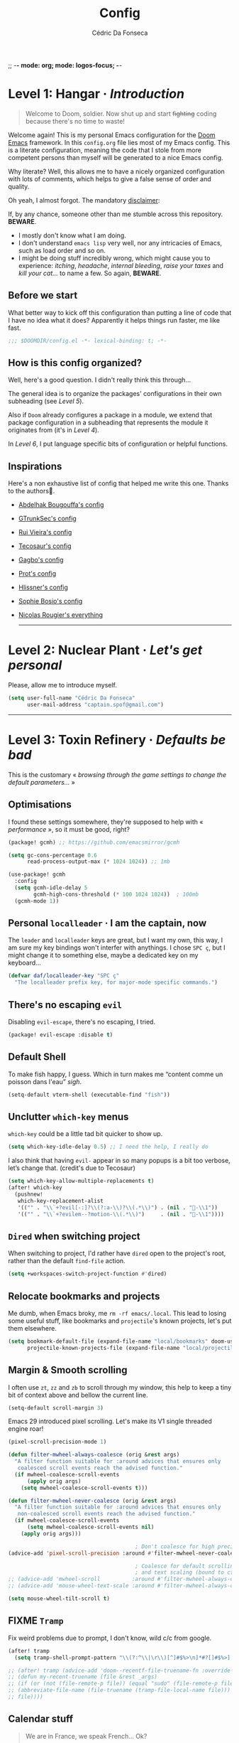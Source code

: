 ;; -*- mode: org; mode: logos-focus; -*-
:DOC-CONFIG:
#+property: header-args:emacs-lisp yes :comments no
#+startup: fold
:END:

#+title: Config
#+author: Cédric Da Fonseca

* Level 1: Hangar · /Introduction/

#+begin_quote
    Welcome to Doom, soldier. Now shut up and start +fighting+ coding because
    there's no time to waste!
#+end_quote

Welcome again! This is my personal Emacs configuration for the [[https://github.com/doomemacs/doomemacs][Doom Emacs]]
framework. In this ~config.org~ file lies most of my Emacs config. This is a
literate configuration, meaning the code that I stole from more competent
persons than myself will be generated to a nice Emacs config.

Why literate? Well, this allows me to have a nicely organized configuration with
lots of comments, which helps to give a false sense of order and quality.

Oh yeah, I almost forgot. The mandatory _disclaimer_:

If, by any chance, someone other than me stumble across this repository. *BEWARE*.
- I mostly don't know what I am doing.
- I don't understand ~emacs lisp~ very well, nor any intricacies of Emacs, such as load
  order and so on.
- I might be doing stuff incredibly wrong, which might cause you to experience:
  /itching/, /headache/, /internal bleeding/, /raise your taxes/ and /kill your cat…/ to
  name a few. So again, *BEWARE*.

** Before we start

What better way to kick off this configuration than putting a line of code that
I have no idea what it does? Apparently it helps things run faster, me like
fast.

#+begin_src emacs-lisp
;;; $DOOMDIR/config.el -*- lexical-binding: t; -*-
#+end_src

** How is this config organized?

Well, here's a good question. I didn't really think this through…

The general idea is to organize the packages' configurations in their own
subheading (see [[* Level 5: Phobos Lab · /Packages/][Level 5]]).

Also if ~Doom~ already configures a package in a module, we extend that package
configuration in a subheading that represents the module it originates from (it's
in [[* Level 4: Command Control · /Doom, but it's _my_ personal hell/][Level 4]]).

In [[* Level 6: Central Processing · /Lang stuff/][Level 6]], I put language specific bits of configuration or helpful functions.

** Inspirations

Here's a non exhaustive list of config that helped me write this one. Thanks to
the authors🙏.

- [[https://github.com/abougouffa/dotfiles/blob/main/dot_doom.d/config.org][Abdelhak Bougouffa's config]]
- [[https://github.com/gtrunsec/nixos-flk/blob/main/users/dotfiles/doom-emacs/config.org][GTrunkSec's config]]
- [[https://ruivieira.dev/doom-emacs.html][Rui Vieira's config]]
- [[https://tecosaur.github.io/emacs-config/][Tecosaur's config]]
- [[https://git.sr.ht/~gagbo/doom-config/tree][Gagbo's config]]
- [[https://github.com/protesilaos/dotfiles/tree/master/emacs/.emacs.d][Prot's config]]
- [[https://github.com/hlissner/.doom.d][Hlissner's config]]
- [[https://github.com/SophieBosio/.emacs.d][Sophie Bosio's config]]
- [[https://github.com/rougier?tab=repositories&type=source][Nicolas Rougier's everything]]

  -----

* Level 2: Nuclear Plant · /Let's get personal/

Please, allow me to introduce myself.

#+begin_src emacs-lisp
(setq user-full-name "Cédric Da Fonseca"
      user-mail-address "captain.spof@gmail.com")
#+end_src

-----

* Level 3: Toxin Refinery · /Defaults be bad/

This is the customary « /browsing through the game settings to change the default
parameters…/ »

** Optimisations

I found these settings somewhere, they're supposed to help with « /performance/ »,
so it must be good, right?

#+begin_src emacs-lisp :tangle packages.el
(package! gcmh) ;; https://github.com/emacsmirror/gcmh
#+end_src

#+begin_src emacs-lisp
(setq gc-cons-percentage 0.6
      read-process-output-max (* 1024 1024)) ;; 1mb

(use-package! gcmh
  :config
  (setq gcmh-idle-delay 5
        gcmh-high-cons-threshold (* 100 1024 1024))  ; 100mb
  (gcmh-mode 1))
#+end_src

** Personal =localleader= · I am the captain, now

The =leader= and =localleader= keys are great, but I want my own, this way, I am
sure my key bindings won't interfer with anythings. I chose =SPC ç=, but I might
change it to something else, maybe a dedicated key on my keyboard…

#+begin_src emacs-lisp
(defvar daf/localleader-key "SPC ç"
  "The localleader prefix key, for major-mode specific commands.")
#+end_src

** There's no escaping ~evil~

Disabling ~evil-escape~, there's no escaping, I tried.

#+begin_src emacs-lisp :tangle packages.el
(package! evil-escape :disable t)
#+end_src

** Default Shell

To make fish happy, I guess. Which in turn makes me “content comme un poisson
dans l'eau” /sigh/.

#+begin_src emacs-lisp
(setq-default vterm-shell (executable-find "fish"))
#+end_src

** Unclutter ~which-key~ menus

~which-key~ could be a little tad bit quicker to show up.

#+begin_src emacs-lisp
(setq which-key-idle-delay 0.5) ;; I need the help, I really do
#+end_src

I also think that having ~evil-~ appear in so many popups is a bit too verbose,
let’s change that. (credit's due to Tecosaur)

#+begin_src emacs-lisp
(setq which-key-allow-multiple-replacements t)
(after! which-key
  (pushnew!
   which-key-replacement-alist
   '(("" . "\\`+?evil[-:]?\\(?:a-\\)?\\(.*\\)") . (nil . "󰇴-\\1"))
   '(("" . "\\`+?evilem--?motion-\\(.*\\)")     . (nil . "󰱯-\\1"))))
#+end_src

** ~Dired~ when switching project

When switching to project, I'd rather have ~dired~ open to the project's root,
rather than the default ~find-file~ action.

#+begin_src emacs-lisp
(setq +workspaces-switch-project-function #'dired)
#+end_src

** Relocate bookmarks and projects

Me dumb, when Emacs broky, me ~rm -rf emacs/.local~. This lead to losing some
useful stuff, like bookmarks and ~projectile~'s known projects, let's put them
elsewhere.

#+begin_src emacs-lisp
(setq bookmark-default-file (expand-file-name "local/bookmarks" doom-user-dir)
      projectile-known-projects-file (expand-file-name "local/projectile.projects" doom-user-dir))
#+end_src

** Margin & Smooth scrolling

I often use =zt=, =zz= and =zb= to scroll through my window, this help to keep a tiny
bit of context above and bellow the current line.

#+begin_src emacs-lisp
(setq-default scroll-margin 3)
#+end_src

Emacs 29 introduced pixel scrolling. Let's make its V1 single threaded engine
roar!

#+begin_src emacs-lisp
(pixel-scroll-precision-mode 1)

(defun filter-mwheel-always-coalesce (orig &rest args)
  "A filter function suitable for :around advices that ensures only
   coalesced scroll events reach the advised function."
  (if mwheel-coalesce-scroll-events
      (apply orig args)
    (setq mwheel-coalesce-scroll-events t)))

(defun filter-mwheel-never-coalesce (orig &rest args)
  "A filter function suitable for :around advices that ensures only
   non-coalesced scroll events reach the advised function."
  (if mwheel-coalesce-scroll-events
      (setq mwheel-coalesce-scroll-events nil)
    (apply orig args)))

                                        ; Don't coalesce for high precision scrolling
(advice-add 'pixel-scroll-precision :around #'filter-mwheel-never-coalesce)

                                        ; Coalesce for default scrolling (which is still used for horizontal scrolling)
                                        ; and text scaling (bound to ctrl + mouse wheel by default).
;; (advice-add 'mwheel-scroll          :around #'filter-mwheel-always-coalesce)
;; (advice-add 'mouse-wheel-text-scale :around #'filter-mwheel-always-coalesce)

(setq mouse-wheel-tilt-scroll t)
#+end_src

** FIXME ~Tramp~

Fix weird problems due to prompt, I don't know, wild c/c from google.

#+BEGIN_SRC emacs-lisp
(after! tramp
  (setq tramp-shell-prompt-pattern "\\(?:^\\|\r\\)[^]#$%>\n]*#?[]#$%>].* *\\(^[\\[[0-9;]*[a-zA-Z] *\\)*"))
#+END_SRC

#+begin_src emacs-lisp
;; (after! tramp (advice-add 'doom--recentf-file-truename-fn :override
;; (defun my-recent-truename (file &rest _args)
;; (if (or (not (file-remote-p file)) (equal "sudo" (file-remote-p file 'method)))
;; (abbreviate-file-name (file-truename (tramp-file-local-name file)))
;; file))))
#+end_src

** Calendar stuff

#+begin_quote
    We are in France, we speak French… Ok?

―Chabal
#+end_quote

The week starts on a Monday, as god intended (I think, maybe not, I don't read the
bible).

#+begin_src emacs-lisp
(setq calendar-week-start-day     1
      calendar-time-zone-style    'numeric
      calendar-date-style         'european
      calendar-time-display-form
      '( 24-hours ":" minutes
         (when time-zone (format "(%s)" time-zone))))

;; FIXME
(map! :after (evil evil-org org)
      :map org-agenda-mode-map

      [return] #'org-agenda-goto
      [S-return] #'org-agenda-switch-to)
#+end_src

** General stuff

I don't see a correlation between being zen and being blind.

#+begin_src emacs-lisp
(setq +zen-text-scale 0)
#+end_src

Set default major mode to ~text-mode~.
#+begin_src emacs-lisp
(setq default-major-mode 'text-mode)
#+end_src

#+begin_quote
    When I bring up Doom's scratch buffer with SPC x, it's often to play with
    elisp or note something down (that isn't worth an entry in my notes). I can
    do both in `lisp-interaction-mode'.

―hlissner
#+end_quote

#+begin_src emacs-lisp
(setq doom-scratch-initial-major-mode 'lisp-interaction-mode)
#+end_src

Starts Emacs maximized in graphical mode.

#+begin_src emacs-lisp
(when (display-graphic-p)
  (toggle-frame-maximized))
#+end_src

Let's use ~hippie-expand~ instead of ~dabbrev-expand~.

#+begin_src emacs-lisp
(global-set-key [remap dabbrev-expand] 'hippie-expand)
#+end_src

Access =leaderkey= in minibuffer with =M-spc=.

#+begin_src emacs-lisp
(map! :map minibuffer-local-map doom-leader-alt-key #'doom/leader)
#+end_src

Change the symbol used with the inline evaluation =gr=, =gR=.

#+begin_src emacs-lisp
(setq eros-eval-result-prefix "⇒ ") ; default =>
#+end_src

+It's not the size of your indentation that matters, it's how you use it!+

Nevermind, hit an error: tab-with must be set to 8 in org-mode buffers…

#+begin_src emacs-lisp
;; (setq tab-width 4)
#+end_src

#+begin_src emacs-lisp
(map!
 :leader
 :nv "\"" #'+popup/toggle)
#+end_src

I'm no "baka"!

This is just me trying out some mapping function in emacs lisp. Is it how it
works ?

#+begin_src emacs-lisp
(setq +doom-quit-messages
      (delete (seq-find (lambda (elmt) (string-match-p "baka" elmt)) +doom-quit-messages) +doom-quit-messages))
#+end_src

** Expand region

When using ~evil-mode~, you can rebind =v= to ~er/expand-region~, this is super
useful, keep hitting =v= to further expand the selection!

#+begin_src emacs-lisp
(map!
 :map 'override
 :v "v" #'er/expand-region
 :v "V" #'er/contract-region)
#+end_src

** Window · 

Resizing window pixel per pixel is tiresome, lets make it easier to resize by
maintaining the key pressed.

#+begin_src emacs-lisp
;;;###autoload
(defmacro daf/repeat-map! (map-name keys-alist &optional docstring)
  "A helper macro to create keymaps for repeatable actions.

MAP-NAME is the variable name for the sparse keymap created, and KEYS-ALIST, is
an association list of functions to keys, where each function is called after
the associated key is pressed after the repeatable action is triggered."
  `(defvar ,map-name
     (let ((map (make-sparse-keymap)))
       (dolist (cmd ,keys-alist)
         (define-key map (cdr cmd) (car cmd))
         (put (car cmd) 'repeat-map ',map-name))
       map)
     ,docstring))

(add-hook 'after-init-hook 'repeat-mode)

(daf/repeat-map! daf-window-resize-repeat-map
                 '((+evil-window-increase-height-by-three . "+")
                   (+evil-window-increase-height-by-three . "=")
                   (+evil-window-decrease-height-by-three . "-")
                   (+evil-window-increase-width-by-five   . "»")
                   (+evil-window-increase-width-by-five   . ">")
                   (+evil-window-decrease-width-by-five   . "«")
                   (+evil-window-decrease-width-by-five   . "<"))
                 "Repeatable map for window resizing")
#+end_src

I often need to lock/unlock a window size, let's have an interactive function.

FIXME: Seems broken

#+begin_src emacs-lisp
;;;###autoload
(defun daf/window-toggle-lock-size ()
  "Lock/unlock the current window size."
  (interactive)
  (let ((window (get-buffer-window)))
    (cond ((or (window-size-fixed-p window)
               (window-size-fixed-p window t))
           (daf/window-unlock-size window))
          (t
           (daf/window-lock-size window)))))

;;;###autoload
(defun daf/window-lock-size (&optional window)
  "Lock the current window size."
  (interactive)
  (let ((window (or window (get-buffer-window))))
    (message "locking current window size")
    (window-preserve-size window t t)))

;;;###autoload
(defun daf/window-unlock-size (&optional window)
  "Unlock the current window size."
  (interactive)
  (let ((window (or window (get-buffer-window))))
    (message "unlocking current window size")
    (window-preserve-size window t nil)))

;;;###autoload
(defun daf/window-shrink-and-lock ()
  "Shrink and lock the current window size."
  (interactive)
  (let* ((window  (get-buffer-window))
         (curr-h  (window-height window))
         (curr-w  (window-width window))
         (delta-h    (- 5 curr-h))
         (delta-w    (- 5 curr-w)))
    (save-excursion
      (save-selected-window (select-window window)
                            (enlarge-window delta-w delta-h)
                            (daf/window-lock-size window)))))
#+end_src

And add some bindings.

#+begin_src emacs-lisp
(map! :leader
      (:prefix "w"
       :desc "daf/toggle-lock" "," #'daf/window-toggle-lock-size
       :desc "daf/shrink"      "." #'daf/window-shrink-and-lock))
#+end_src

-----

* Level 4: Command Control · /Doom, but it's _my_ personal hell/

/Here, I'll put configuration for the modules built-in ~Doom~. Either grouped by
package, or by category./

** Themes · pretty little thing ~:ui~
*** Themes

Let us define a dark and a light theme. We'll setup ~Circadian~ later on to manage
em.

#+begin_src emacs-lisp
(defvar daf/dark-theme  'doom-gruvbox)
(defvar daf/light-theme 'ef-eagle)
#+end_src

~doom-gruvbox~'s org headings are a bit blend, lets pimp 'em with some nice colors
borrowed from ~everforest~.

#+begin_src emacs-lisp
(setq everforest-hard-dark-cyan    "#83c092"
      everforest-hard-dark-blue    "#7fbbb3"
      everforest-hard-dark-purple  "#d699b6"
      everforest-hard-dark-green   "#a7c080"
      everforest-hard-dark-red     "#e67e80"
      everforest-hard-dark-orange  "#e69875"
      everforest-hard-dark-yellow  "#ddbc7f"
      everforest-hard-dark-gray    "#323c41"
      everforest-hard-dark-silver  "#9da9a0"
      everforest-hard-dark-black   "#2b3339")

(custom-theme-set-faces! 'doom-gruvbox
  `(org-level-1     :foreground ,everforest-hard-dark-green)
  `(org-level-2     :foreground ,everforest-hard-dark-red)
  `(org-level-3     :foreground ,everforest-hard-dark-purple)
  `(org-level-4     :foreground ,everforest-hard-dark-orange)
  `(org-level-5     :foreground ,everforest-hard-dark-blue)
  `(org-level-6     :foreground ,everforest-hard-dark-silver)
  `(org-level-7     :foreground ,everforest-hard-dark-cyan)
  `(org-level-8     :foreground ,everforest-hard-dark-yellow)
  `(hl-line         :background ,(doom-lighten (doom-color 'base3) 0.10)))
#+end_src

The ~modus-themes~ are nice, but I'm not so fond of the border in the modeline, so
we'll remove it.

#+begin_src emacs-lisp
;; (nano-theme-set-light-tinted)
;; (customize-set-variable 'modus-themes-common-palette-overrides
                        ;; `(
                          ;; ;; Make the mode-line borderless
                          ;; ;; (bg-mode-line-active       ,nano-color-subtle)
                          ;; ;; (fg-mode-line-active       fg-main)
                          ;; ;; (bg-mode-line-inactive     ,nano-color-highlight)
                          ;; ;; (fg-mode-line-active       fg-dim)
                          ;; ;; (bg-search-lazy            ,nano-color-popout)
                          ;; ;; (border-mode-line-active   ,nano-color-subtle)
                          ;; ;; (border-mode-line-inactive bg-main)
                          ;; (doom-modeline-panel :background)
                          ;; ))

;; (custom-theme-set-faces! 'modus-operandi-tinted
  ;; `(pulsar-magenta :background ,nano-color-popout)
  ;; `(doom-modeline-bar :background ,nano-color-foreground)
  ;; `(doom-modeline-panel :background ,nano-color-popout :foreground ,nano-color-foreground)
  ;; `(org-modern-tag :background ,nano-color-faded)
  ;; `(eros-result-overlay-face :background ,nano-color-faded))
#+end_src

Let us have a nice and easy way to toggle between the two themes.

#+begin_src emacs-lisp
(defun daf/toggle-themes ()
  "Toggle between light and dark themes."
  (interactive)
  (if (eq (car custom-enabled-themes) daf/dark-theme)
      (progn
        (disable-theme daf/dark-theme)
        (load-theme daf/light-theme t))
    (progn
      (disable-theme daf/light-theme)
      (load-theme daf/dark-theme t))))

(map! :leader
      (:prefix ("t" . "toggle")
       :desc "Theme" :mvn "t" #'daf/toggle-themes))
#+end_src

*** Fonts

We'll setup some font stuff here too. But the ~fontaine~ package is used to setup most of it.
Also, there's a fix to some shenanigan happening with the emojis.

#+begin_src emacs-lisp
(setq doom-font                (font-spec :family "Maple Mono NF" :size 12.0)
      doom-variable-pitch-font (font-spec :family "Maple Mono NF")
      doom-symbol-font         (font-spec :family "JuliaMono")
      doom-emoji-font          (font-spec :family "Twitter Color Emoji"))
#+end_src

Enable ~mixed-pitched-mode~ in ~org-mode~.

#+begin_src emacs-lisp
(use-package! mixed-pitch
  :hook (org-mode . mixed-pitch-mode)
  :config
  (setq mixed-pitch-set-heigth t))
#+end_src

*** Splash screen

Ferris is just too cute, I need to see him everyday…

#+begin_src emacs-lisp
(setq fancy-splash-image (expand-file-name "misc/splash-images/ferris.svg" doom-user-dir))
#+end_src

…and only him, remove the dashboard shortcuts, I'll customize them later anyway.

#+begin_src emacs-lisp
(remove-hook '+doom-dashboard-functions #'doom-dashboard-widget-shortmenu)
#+end_src

*** Dashboard

**** Overview

|--------------------------+----------------------------------+----------------------|
| Keybind(s)               | Emacs Command                    | Description          |
|--------------------------+----------------------------------+----------------------|
| =spc D=                    | ~+doom-dashboard/open~             | Open the dashboard   |
|--------------------------+----------------------------------+----------------------|
| _+doom-dashboard-mode-map_ |                                  |                      |
|                          |                                  |                      |
| =f=                        | ~find-file~                        | Find file            |
| =r=                        | ~consult-recent-file~              | Recent files         |
| =R=                        | ~doom/restart-and-restore~         | Restore last session |
| =C=                        | ~doom/open-private-config~         | Doom config dir      |
| =c=                        | […]                              | Open =config.org=      |
| =.=                        | […]                              | Open =~/.config=       |
| =n=                        | ~org-roam-node-find~               | Notes org-roam       |
| =b=                        | ~+vertico/switch-workspace-buffer~ | Switch buffer        |
| =B=                        | ~consult-buffer~                   | Switch buffer (all)  |
| =i=                        | ~ibuffer~                          | IBuffer              |
| =p=                        | ~projectile-switch-project~        | Projects             |
| =t=                        | ~consult-theme~                    | Set theme            |
| =Q=                        | ~save-buffers-kill-terminal~       | Quit                 |
| =h=                        | […]                              | Show keybindings     |
|--------------------------+----------------------------------+----------------------|

**** Configuration & Mapping

#+begin_quote
    When using the dashboard, there are often a small number of actions I will take.
    As the dashboard is it's own major mode, there is no need to suffer the tyranny
    of unnecessary keystrokes --- we can simply bind common actions to a single key!

―Tecosaur
#+end_quote

☝ What he says, also adding some shortcuts of my own.

#+begin_src emacs-lisp
(defun +doom-dashboard-setup-modified-keymap ()
  (setq +doom-dashboard-mode-map (make-sparse-keymap))
  (map! :map +doom-dashboard-mode-map
        :desc "Find file"            :ne "f" #'find-file
        :desc "Recent files"         :ne "r" #'consult-recent-file
        :desc "Restore last session" :ne "R" #'doom/restart-and-restore
        :desc "Doom config dir"      :ne "C" #'doom/open-private-config
        :desc "Open config.org"      :ne "c" (cmd! (find-file (expand-file-name "config.org" doom-user-dir)))
        :desc "Open dotfile"         :ne "." (cmd! (doom-project-find-file "~/.config/"))
        :desc "Notes (roam)"         :ne "n" #'org-roam-node-find
        :desc "Switch buffer"        :ne "b" #'+vertico/switch-workspace-buffer
        :desc "Switch buffers (all)" :ne "B" #'consult-buffer
        :desc "IBuffer"              :ne "i" #'ibuffer
        :desc "Projects"             :ne "p" #'projectile-switch-project
        :desc "Set theme"            :ne "t" #'consult-theme
        :desc "GTD engage"           :ne "z" #'org-gtd-engage
        :desc "Quit"                 :ne "Q" #'save-buffers-kill-terminal
        :desc "Show keybindings"     :ne "h" (cmd! (which-key-show-keymap '+doom-dashboard-mode-map))))

(add-transient-hook! #'+doom-dashboard-mode (+doom-dashboard-setup-modified-keymap))
(add-transient-hook! #'+doom-dashboard-mode :append (+doom-dashboard-setup-modified-keymap))
(add-hook! 'doom-init-ui-hook :append (+doom-dashboard-setup-modified-keymap))
#+end_src

#+begin_quote
    Unfortunately the show keybindings help doesn't currently work as intended, but
    this is still quite nice overall.

    Now that the dashboard is so convenient, I'll want to make it easier to get to.

―Tecosaur
#+end_quote

#+begin_src emacs-lisp
(map! :leader :desc "Dashboard" "D" #'+doom-dashboard/open)
#+end_src

*** Modeline
**** Configuration

What is that little ball in the left bottom doing anyway? Remove it!

#+begin_src emacs-lisp
(advice-add #'doom-modeline-segment--modals :override #'ignore)
#+end_src

#+begin_quote
    However, by default red text is used in the modeline, so let’s make that orange
    so I don’t feel like something’s gone wrong when editing files.

―Tecosaur
#+end_quote

#+begin_src emacs-lisp
(custom-set-faces!
  '(doom-modeline-buffer-modified :foreground "orange"))
#+end_src

Let's simplify the ~doom-modeline~, since some information will be redundant with
the ~nano-modeline~.

#+begin_src emacs-lisp
(setq doom-modeline-position-column-line-format '(""))
#+end_src

Since we have two modelines (we at dafos corporation spare no expense), it would be handy to disable the ~doom-modeline~ via a shortcut =spc tm=.

#+begin_src emacs-lisp
(map!
 :leader (:prefix ("t" . "toggle")
          :desc "Doom Modeline" "m" #'hide-mode-line-mode))
#+end_src

By default, I want only the ~nano-modeline~ visible. I only need ~doom-modeline~ if
I am in a buffer with lsp enabled.

#+begin_src emacs-lisp
(global-hide-mode-line-mode 1)

;;;###autoload
(defun daf/turn-on-mode-line ()
  (if hide-mode-line-mode
      (hide-mode-line-mode -1)))

(add-hook 'lsp-after-open-hook 'daf/turn-on-mode-line)
#+end_src

*** Workspace

**** Mapping

Invert Switch workspace and Display tab bar mapping.

#+begin_src emacs-lisp
(map! :leader
      (:prefix ("TAB" . "workspace")
       :desc "Switch workspace" :mvn "TAB" #'+workspace/switch-to
       :mvn "»" #'+workspace/switch-right
       :mvn "«" #'+workspace/switch-left
       :desc "Display tab bar"  :mvn "."   #'+workspace/display))

(map! :n "C-t" nil
      :n "g»" #'+workspace/switch-right
      :n "g«" #'+workspace/switch-left)
#+end_src
*** Whitespace
**** Mapping

Toggle display whitespaces with =spc t spc=. It's a bit hacky, I need to toggle
the ~global-whitespace-mode~ and revert the buffer afterward.

#+begin_src emacs-lisp
(map!
 :leader
 :prefix ("t" . "toggle")
 "SPC" #'daf/show-whitespaces)

(defun daf/show-whitespaces ()
  (interactive)
  (global-whitespace-mode 'toggle)
  (revert-buffer))
#+end_src
*** ~vc-gutter~
**** Configuration & Mapping

Add some bindings for hunk navigation =g (= , =g )=.

#+begin_src emacs-lisp
(map!
 :prefix "g"
 :n ")" #'+vc-gutter/next-hunk
 :n "(" #'+vc-gutter/previous-hunk)
#+end_src

And make it repeatable.

#+begin_src emacs-lisp
(daf/repeat-map! daf-navigate-hunk-repeat-map
                 '((+vc-gutter/next-hunk     . ")")
                   (+vc-gutter/previous-hunk . "("))
                 "Repeatable map for navigating hunks")
#+end_src

** Completion · ~:completion~
*** ~consult~
**** Configuration & Mapping

By default, ~consult-narrow-key~ is set to =<=, =«= is more reachable in a bépo
keyboard.

#+begin_src emacs-lisp
(setq consult-narrow-key "«")
#+end_src

Add integration between ~Embark~ and ~Consult~.

#+begin_src emacs-lisp
(use-package! embark-consult
  :after (embark consult)
  :hook
  (embark-collect-mode . embark-consult-preview-minor-mode))
#+end_src


I snatch this one from ~LemonBreezes~. Allows to preview with ~consult~ in a few
different places.

#+begin_src emacs-lisp
(use-package! consult
  :when (modulep! :completion vertico)
  :defer t
  :init
  :config
  (consult-customize
   consult-theme :preview-key '(:debounce 0.2 any))
  (setq consult-preview-key
        '(:debounce 0.4 any))
  (add-to-list 'consult-preview-allowed-hooks
               'global-org-modern-mode-check-buffers)
  (add-to-list 'consult-preview-allowed-hooks
               'global-hl-todo-mode-check-buffers)
  (consult-customize
   consult-ripgrep consult-git-grep consult-grep
   consult-bookmark consult-recent-file
   consult--source-recent-file consult--source-project-recent-file
   consult--source-bookmark
   :preview-key 'any)
  (when (modulep! :config default)
    (consult-customize
     +default/search-project +default/search-other-project
     +default/search-project-for-symbol-at-point
     +default/search-cwd +default/search-other-cwd
     +default/search-notes-for-symbol-at-point
     +default/search-emacsd
     :preview-key 'any))
  ;; Optionally configure the register formatting. This improves the register
  ;; preview for `consult-register', `consult-register-load',
  ;; `consult-register-store' and the Emacs built-ins.
  (setq register-preview-delay 0.5
        register-preview-function #'consult-register-format)

  ;; Optionally tweak the register preview window.
  ;; This adds thin lines, sorting and hides the mode line of the window.
  (advice-add #'register-preview :override #'consult-register-window))
#+end_src

Send ~consult-line~ search pattern to the evil search history ring.
Basically, =spc s s= → =ret= → =n= → =n= …

#+begin_src emacs-lisp
(defun noct-consult-line-evil-history (&rest _)
  "Add latest `consult-line' search pattern to the evil search history ring.
This only works with orderless and for the first component of the search."
  (when (and (bound-and-true-p evil-mode)
             (eq evil-search-module 'evil-search))
    (let ((pattern (car (orderless-pattern-compiler (car consult--line-history)))))
      (add-to-history 'evil-ex-search-history pattern)
      (setq evil-ex-search-pattern (list pattern t t))
      (setq evil-ex-search-direction 'forward)
      (when evil-ex-search-persistent-highlight
        (evil-ex-search-activate-highlight evil-ex-search-pattern)))))

(advice-add #'consult-line :after #'noct-consult-line-evil-history)
#+end_src

Finally, let's define some bindings.

#+begin_src emacs-lisp
(map!
 :leader
 (:prefix ("s" . "search")
  :desc "Search .emacs.d"       "E" #'+default/search-emacsd
  :desc "Jump to errors"        "e" #'consult-flymake
  :desc "Jump to global marks"  "R" #'consult-global-mark
  :desc "Search macros"         "q" #'consult-kmacro)
 (:prefix ("h" . "help")
  :desc "(Wo)Man" "W" #'consult-man))

(map!
 :map org-mode-map
 :leader
 (:prefix ("s" . "search")
  :desc "Jump to org headings" "." #'consult-org-heading))
#+end_src

*** ~embark~
**** Configuration & Mapping

=C-;= is three key presses in a bépo keyboard, let's add a more accessible
binding.

#+begin_src emacs-lisp
(map! [remap describe-bindings] #'embark-bindings
      "C-," #'embark-act
      "M-," #'embark-dwim
      "C-?" #'embark-bindings)
#+end_src

Open a buffer from ~consult~ and split using ~ace-window~.

Typically, I would use it like this:
1. =spc spc= for ~find-file~
2. highlight desired file
3. =C-,= to open the ~embark~ menu
4. =o= to invoke the ~ace-window~ action
5. =v= or =k= to indicate a direction to split

#+begin_src emacs-lisp
(after! embark
  (eval-when-compile
    (defmacro daf/embark-ace-action (fn)
      `(defun ,(intern (concat "daf/embark-ace-" (symbol-name fn))) ()
         (interactive)
         (with-demoted-errors "%s"
           (require 'ace-window)
           (let ((aw-dispatch-always t))
             (aw-switch-to-window (aw-select nil))
             (call-interactively (symbol-function ',fn)))))))

  (define-key embark-file-map     (kbd "o") (daf/embark-ace-action find-file))
  (define-key embark-buffer-map   (kbd "o") (daf/embark-ace-action switch-to-buffer))
  (define-key embark-bookmark-map (kbd "o") (daf/embark-ace-action bookmark-jump)))
#+end_src

*** ~vertico~
**** Overview

|------------+------------------------+---------------------------|
| Keybind(s) | Emacs Command          | Description               |
|------------+------------------------+---------------------------|
| =M-o c=      | ~consult-toggle-preview~ | Toggle preview in ~vertico~ |
|            |                        |                           |
|------------+------------------------+---------------------------|
**** Configuration

~vertico~ allows us to choose which completion style we want for various
commands/categories.

I want ~consult-grep~ commands in a left side window, whereas the other commands
should appear in the bottom.

#+begin_src emacs-lisp
(after! vertico
  (vertico-multiform-mode)

  (setq vertico-mouse-mode             't
        vertico-multiform-commands     '((consult-line buffer))
        vertico-multiform-categories   '((consult-grep buffer))
        vertico-buffer-display-action  '(display-buffer-in-side-window
                                          (side . left)
                                          (window-width . 0.4))))

(autoload #'consult--read "consult")

;;;###autoload
(defun +vertico/projectile-completion-fn (prompt choices)
  "Given a PROMPT and a list of CHOICES, filter a list of files for
`projectile-find-file'."
  (interactive)
  (consult--read
   choices
   :prompt prompt
   :sort nil
   :add-history (thing-at-point 'filename)
   :category 'file
   :history '(:input +vertico/find-file-in--history)))

(setq projectile-completion-system '+vertico/projectile-completion-fn)

#+end_src

#+begin_src emacs-lisp
(defvar-local consult-toggle-preview-orig nil)

(defun consult-toggle-preview ()
  "Command to enable/disable preview."
  (interactive)
  (if consult-toggle-preview-orig
      (setq consult--preview-function   consult-toggle-preview-orig
            consult-toggle-preview-orig nil)
    (setq consult-toggle-preview-orig consult--preview-function
          consult--preview-function   #'ignore)))

;; Bind to `vertico-map' or `selectrum-minibuffer-map'
(after! vertico
  (define-key vertico-map (kbd "M-o c") #'consult-toggle-preview))
#+end_src

=C-n= and =C-p= to navigate groups.

#+begin_src emacs-lisp
(map!
 :map vertico-map
 "C-n" #'vertico-next-group
 "C-p" #'vertico-previous-group)
#+end_src

** Editor · ~:editor~
*** ~evil~ · the necessary one

/As a Vim refugee, evil allows me to be somewhat productive in an editor, I
should at least try to immerse myself in the default Emacs's binding, someday…/

**** Overview

|------------+----------------------------+-------------------------|
| Keybind(s) | Emacs Command              | Description             |
|------------+----------------------------+-------------------------|
| =q=          | ~eval-quit~                  | Quit                    |
| =Q=          | ~evil-record-macro~          | Record macro            |
| =, ,=        | ~evil-avy-goto-char-timer~   | Go to char with timer   |
| =, spc=      | ~avy-goto-word-0~            | Go to word              |
| =, l=        | ~avy-goto-line~              | Go to line              |
| =C-==        | ~daf/toggle-window-enlargen~ | Toggle window enlarging |
| =z tab=      | ~+fold/toggle~               | Toggle fold             |
| =ç r= / =ç ç=  | ~rotate-text~                | Cycle word under cursor |
|            |                            |                         |
|------------+----------------------------+-------------------------|
- *commands for resizing windows are repeatable*

**** Configuration & Mapping

But not *too* evil, please. Allows to use Emacs default bindings in insert mode.

#+begin_src emacs-lisp
(after! evil
  (setq evil-disable-insert-state-bindings t
        evil-want-fine-undo 'yes))
#+end_src


When creating window splits, it's nice to jump straight to them.

#+begin_src emacs-lisp
(after! evil
  (setq evil-split-window-below  t
        evil-vsplit-window-right t))
#+end_src

Save a few key strokes, open up ~dired~ while we're at it.

#+begin_src emacs-lisp
(defadvice! prompt-for-buffer (&rest _)
  :after '(evil-window-split evil-window-vsplit)
  (dired-jump))
#+end_src

I like my ~s/../..~ to be global by default.

#+begin_src emacs-lisp
(after! evil
  (setq evil-ex-substitute-global t))
#+end_src

I use =o=, =O= often, but not much for appending comments, let's disable that.

#+begin_src emacs-lisp
(after! evil
  (setq +evil-want-o/O-to-continue-comments nil))
#+end_src

FIXME ~evil-surround~ is acting up, refusing to load, and requiring to manually enable.

#+begin_src emacs-lisp
(after! evil
  (setq global-evil-surround-mode 1))
#+end_src

Habits die hard. I use =q= to close most things. I want to close buffer too. This
means ~macros~ should be mapped to =Q=.

#+begin_src emacs-lisp
(map!
 :map evil-normal-state-map
 :after evil
 ("q" #'evil-quit)
 ("Q" #'evil-record-macro))
#+end_src

~avy-goto-char-timer~ is one of the most useful things ever, let's make it more
accessible (=,,=).

#+begin_src emacs-lisp
(map! (:after evil-easymotion
              (:prefix (",")
               :desc "Go to word"            :nv "SPC" #'avy-goto-word-0
               :desc "Go to line"            :nv "l" #'avy-goto-line
               :desc "Go to char with timer" :nv ","   (cmd! (let ((current-prefix-arg t)) (evil-avy-goto-char-timer))))))

(map! (:after evil-easymotion
       :m "gé" evilem-map
       (:map evilem-map
             "é" (cmd! (let ((current-prefix-arg t)) (evil-avy-goto-char-timer))))))
#+end_src

I like to resize pane, but I don't like to repeat the same key sequence a bunch.
So let's make it repeatable.

#+begin_src  emacs-lisp
;;;###autoload
(defun +evil-window-increase-width-by-five (count)
  "wrapper call associated function by step of five"
  (interactive "p")
  (evil-window-increase-width (+ count 5)))

;;;###autoload
(defun +evil-window-decrease-width-by-five (count)
  "wrapper call associated function by step of five"
  (interactive "p")
  (evil-window-decrease-width (+ count 5)))

;;;###autoload
(defun +evil-window-increase-height-by-three (count)
  "wrapper call associated function by step of three"
  (interactive "p")
  (evil-window-increase-height (+ count 3)))

;;;###autoload
(defun +evil-window-decrease-height-by-three (count)
  "wrapper call associated function by step of three"
  (interactive "p")
  (evil-window-decrease-height (+ count 3)))

(map! (:map evil-window-map
            "+" #'+evil-window-increase-height-by-three
            "-" #'+evil-window-decrease-height-by-three
            "«" #'+evil-window-decrease-width-by-five
            "<" #'+evil-window-decrease-width-by-five
            ">" #'+evil-window-increase-width-by-five
            "»" #'+evil-window-increase-width-by-five))
#+end_src

Enlarging window should be easier to do, let's define a function to toggle it
with =C-==.

#+begin_src emacs-lisp
;;;###autoload
(defun daf/toggle-window-enlargen (&optional window)
  "Toggle window enlarging. Run again to winner-undo."
  (interactive)
  (setq window (window-normalize-window nil))
  (cond
   ((or (> (window-max-delta window nil nil nil nil nil window-resize-pixelwise) 0)
        (> (window-max-delta window t nil nil nil nil window-resize-pixelwise) 0))
    (doom/window-enlargen))
   (t (winner-undo))))

(map! :ni "C-=" #'daf/toggle-window-enlargen)
#+end_src

*** ~fold~
**** Mapping

Quickly toggle ~folds~.

#+begin_src emacs-lisp
(after! evil
  (map!
   :n "z <tab>" #'+fold/toggle))
#+end_src

*** ~rotate-text~
**** Configuration & Mapping

I can't be ask to remember all useful bindings!

#+begin_src emacs-lisp
(map!
 (:prefix ("ç" . "daf")
  :n "ç" #'rotate-text
  :n "r" #'rotate-text))
#+end_src

And we add some common rotations.

#+begin_src emacs-lisp
(after! rotate-text
  (add-to-list 'rotate-text-words '("info" "warning" "error"))
  (add-to-list 'rotate-text-words '("enabled" "disabled")))
#+end_src

** Emacs · ~:emacs~ itself
*** ~undo-fu~
**** Configuration

Undoing in region seems really great, I still have trouble to use it sometimes,
though. The binding =C-_= is not really accessible with my layout unfortunately.

#+begin_src emacs-lisp
(setq undo-fu-allow-undo-in-region 't)
#+end_src

*** ~ediff~
**** Configuration

Take A or B, why not both ?

#+begin_src emacs-lisp
(defun ediff-copy-both-to-C ()
  (interactive)
  (ediff-copy-diff ediff-current-difference nil 'C nil
                   (concat
                    (ediff-get-region-contents ediff-current-difference 'A ediff-control-buffer)
                    (ediff-get-region-contents ediff-current-difference 'B ediff-control-buffer))))
(defun add-d-to-ediff-mode-map ()
  (define-key ediff-mode-map "d" 'ediff-copy-both-to-C))

(add-hook 'ediff-keymap-setup-hook 'add-d-to-ediff-mode-map)
#+end_src

*** ~dired~ · « Our last resort, in these dire times »
**** TODO Overview
**** Configuration

Open file with external application from ~Dired~.

#+begin_src emacs-lisp
(defun daf/dired-open-file ()
  "In Dired, open the file named on this line."
  (interactive)
  (let* ((file (dired-get-filename nil t)))
    (message "Opening %s..." file)
    (call-process "xdg-open" nil 0 nil file)
    (message "Opening %s done" file)))
#+end_src

**** Mapping

Conveniently, Doom doesn't use =SPC d= and I use ~Dired~ often, so let's add a few
key bindings.

#+begin_src emacs-lisp
(map! :leader
      (:prefix ("d" . "Dired")
       :desc "Dired"                       "." #'dired
       :desc "Dired jump to current"       "d" #'dired-jump
       :desc "fd input to Dired"           "f" #'fd-dired
       :desc "Dired into project root"     "p" #'project-dired
       :desc "Open Dired in another frame" "D" #'dired-other-window))
#+end_src

~dirvish~ makes navigating directories so much pleasant! Let's change a bit of key
bindings.

#+begin_src emacs-lisp
(after! dired
  (map! :leader
        :prefix ("t" . "toggle")
        :desc "Side bar" :mvn "d" #'dirvish-side)
  (map! :after dirvish
        :map dirvish-mode-map
        :n "s" #'dired-previous-line
        :n "N" #'dirvish-narrow)
  (map!
   :map dired-mode-map
   :n "g."    #'dired-omit-mode
   :n "c"     #'dired-up-directory
   :n "s"     #'dired-previous-line
   :n "M-RET" #'daf/dired-open-file
   :n "R"     #'dired-do-rename
   :n "L"     #'dired-do-copy
   :n "r"     #'dired-find-file))
#+end_src

** Term · ~:term~ inally ill

I still need to learn to *stay* in Emacs when in comes to shell, but luckily we
have ~eshell~ and ~vterm~ for that. I am still undecided between the two, so I use
them both!

*** ~eshell~
**** Configuration

#+begin_src emacs-lisp :tangle packages.el
(package! aweshell
  :recipe (:host github
           :repo "manateelazycat/aweshell")) ;; https://github.com/manateelazycat/aweshel
#+end_src

#+begin_src emacs-lisp
(use-package! aweshell
  :defer t
  :commands (aweshell-new aweshell-dedicated-open))
#+end_src

*** ~vterm~
**** Configuration & Mapping

#+begin_src emacs-lisp
(use-package! vterm
  :config
  (setf (alist-get "woman" vterm-eval-cmds nil nil #'equal)
        '((lambda (topic)
            (woman topic))))
  (setf (alist-get "magit-status" vterm-eval-cmds nil nil #'equal)
        '((lambda (path)
            (magit-status path))))
  (setf (alist-get "dired" vterm-eval-cmds nil nil #'equal)
        '((lambda (dir)
            (dired dir))))
  (set-popup-rules!
    '(("^\\*doom:vterm.*"
       :slot 1 :vslot -2
       :actions (+popup-display-buffer-stacked-side-window-fn)
       :side bottom :width 0.5 :height 0.55 :quit 'other :ttl nil))))
#+end_src


I had some visual issue with my default font when rendering some symbols in the
prompt. So lets set a specific font for ~vterm~.

#+begin_src emacs-lisp
(when (modulep! :term vterm)
  ;; Use monospaced font faces in current buffer
  (defun +vterm-mode-setup ()
    "Sets a fixed width (monospace) font in current buffer"
    (set (make-local-variable 'buffer-face-mode-face)
         '(:family "MonaspiceKr Nerd Font Propo"))
    (face-remap-add-relative 'fixed-pitch)
    (buffer-face-mode t))

  (add-hook 'vterm-mode-hook #'+vterm-mode-setup))
#+end_src

~eshell~ has helpful functions to open a split right and bellow, lets do the same
for ~vterm~.

#+begin_src emacs-lisp
(when (modulep! :term vterm)
  (defun +vterm/split-right ()
    "Create a new vterm window to the right of the current one."
    (interactive)
    (let* ((ignore-window-parameters t)
           (dedicated-p (window-dedicated-p)))
      (select-window (split-window-horizontally))
      (+vterm/here default-directory)))

  (defun +vterm/split-below ()
    "Create a new vterm window below the current one."
    (interactive)
    (let* ((ignore-window-parameters t)
           (dedicated-p (window-dedicated-p)))
      (select-window (split-window-vertically))
      (+vterm/here default-directory))))
#+end_src

Now lets put all this into a global binding, I'll use =SPC e=.

#+begin_src emacs-lisp
(map! :leader
      :when (modulep! :term vterm)
      (:prefix ("e" . "(e)shell")
       :desc "toggle eshell popup"           "E" #'+eshell/toggle
       :desc "open eshell here"              "e" #'+eshell/here
       :desc "open eshell in project root"   "p" #'project-eshell
       :desc "eshell below"                  "K" #'+eshell/split-below
       :desc "eshell right"                  "V" #'+eshell/split-right
       :desc "toggle vterm popup"            "T" #'+vterm/toggle
       :desc "open vterm here"               "t" #'+vterm/here
       :desc "vterm below"                   "k" #'+vterm/split-below
       :desc "vterm right"                   "v" #'+vterm/split-right))
#+end_src

** Checkers · ~:check(er)~ mate
*** ~langtool~
**** Configuration

~langtool~ isn't cutting it for me, I'll setup ~languagetool.el~ latter on.

#+begin_src emacs-lisp :tangle packages.el
(package! langtool :disable t)
#+end_src

*** ~flycheck~
**** Configuration & Mapping

I write mostly bad code, so I need to jump to problems easily.

#+begin_src emacs-lisp
(map!
 (:after flycheck
         (:map flycheck-mode-map
               "M-n" #'flycheck-next-error
               "M-p" #'flycheck-previous-error)))
#+end_src

*** ~flymake~
**** Configuration & Mapping

I write mostly bad code, so I need to jump to problems easily.

#+begin_src emacs-lisp :tangle packages.el
(unpin! flymake)
#+end_src

#+begin_src emacs-lisp
(map!
 (:after flymake
         (:map flymake-mode-map
               "M-n" #'flymake-goto-next-error
               "M-p" #'flymake-goto-prev-error)))
#+end_src

** Tools · the sharpest ~:tool~ in the shed
*** ~lookup~ · « Ahh we used to look up at the sky and wonder…»
**** Mapping

In situation when I need to quickly look a word definition to not look too dumb.

#+begin_src emacs-lisp
(map!
 (:when (modulep! :tools lookup)
   :n "z?" #'define-word-at-point))
#+end_src

*** ~lsp~  :ARCHIVE:
**** Configuration

#+begin_src emacs-lisp :tangle packages.el
;; (unpin! lsp-mode)
#+end_src

Let's try to apply some performance recommendation regarding =plists=.

#+begin_src emacs-lisp
;; (setenv "LSP_USE_PLISTS" "1")
;; (setq lsp-use-plists "true")
#+end_src

*** ~magit~
**** Configuration & Mapping

#+begin_src emacs-lisp :tangle packages.el
;; (unpin! magit)
(unpin! magit-todos)
(unpin! pcre2el)
(package! with-editor)
#+end_src

Show a list of TODO and other keywords in the ~magit~ status view.

#+begin_src emacs-lisp
(use-package! magit
  :ensure nil
  :init
  (map!
   :after magit
   :map magit-mode-map
   :n "g»" #'+workspace/switch-right
   :n "g«" #'+workspace/switch-left
   :n "C-t" #'magit-section-forward-sibling
   :n "C-s" #'magit-section-backward-sibling))


(after! gv
  (put 'buffer-local-value 'byte-obsolete-generalized-variable nil))

;; FIXME <- oh the irony
;;(use-package! magit-todos
;;:after magit
;;:config
;;(magit-todos-mode 1))
#+end_src

** App · ~:app~ lause please
*** ~emoji~
**** Configuration & Mapping

Remove some Emoji, for which I want to display a symbol.

#+begin_src emacs-lisp
(dolist (char '(?⏩ ?⏪ ?❓ ?⏸))
  (set-char-table-range char-script-table char 'symbol))
#+end_src

=spc i n= to insert ~nerd icons~.

#+begin_src emacs-lisp
(map!
 :leader
 (:prefix ("i" . "insert")
  :desc "Nerd Icons" "n" #'nerd-icons-insert))
#+end_src

*** ~elfeed~
**** Overview

|------------+---------------+-----------------|
| Keybind(s) | Emacs Command | Description     |
|------------+---------------+-----------------|
| =spc r=      |               | RSS             |
| =spc r r=    | ~elfeed~        | Elfeed          |
| =spc r u=    | ~elfeed-update~ | Update feeds    |
| =spc r .=    | […]           | Open =elfeed.org= |
|            |               |                 |
|------------+---------------+-----------------|

**** Configuration & Mapping

~Elfeed~ doesn't have a binding by default, conveniently, =spc r= is available.

#+begin_src emacs-lisp

(map! :leader
      (:prefix ("r" . "rss")
       :desc "Elfeed"          "r" #'=rss
       :desc "Update feeds"    "u" #'elfeed-update
       :desc "Open elfeed.org" "." (cmd!
                                    (find-file
                                     (expand-file-name "elfeed.org" org-directory)))))

#+end_src

** Org Mode
*** Configuration & Mapping

I use ~syncthing~ to share files between my computers, it's also handy to sync
org files to my phone. Let's setup the org directory.

#+BEGIN_SRC emacs-lisp
(after! org
  (setq org-directory "~/Sync/Org/")
  (setq org-refile-use-outline-path 'file)
  (setq org-outline-path-complete-in-steps nil))
#+END_SRC

Let's customize the ~org-todo-keywords~ list. Also, make ~org-code~ verbatim italic.

#+begin_src emacs-lisp
(after! org
  (setq org-todo-keywords
        '((sequence
           "TODO(t)"    ; A task that needs doing & is ready to do
           "NEXT(n)"    ; The next task to do
           "REVIEW(r)"  ; A task being tested/reviewed
           "WAIT(w)"    ; Something external is holding up this task
           "HOLD(h)"    ; This task is paused/on hold because of me
           "MAYBE(m)"   ; A task that need might be droped
           "SOMEDAY(s)" ; A task without a precise timebox
           "FIXME(f)"
           "|"
           "DONE(d)"    ; Task successfully completed
           "DROP(D)")   ; Task was cancelled, aborted, or is no longer applicable
          (sequence
           "[ ](T)"     ; A task that needs doing
           "[-](S)"     ; Task is in progress
           "[?](W)"     ; Task is being held up or paused
           "|"
           "[X](D)")    ; Task was completed
          (sequence
           "TOREAD(l)"
           "READING(L)"
           "|"
           "READ(R)")
          (sequence
           "|"
           "YES(y)"
           "NO(n)"))
        org-todo-keyword-faces
        '(("[-]"     . +org-todo-active)
          ("[?]"     . +org-todo-onhold)
          ("NEXT"    . +org-todo-active)
          ("WAIT"    . +org-todo-onhold)
          ("REVIEW"  . +org-todo-onhold)
          ("HOLD"    . +org-todo-onhold)
          ("MAYBE"   . +org-todo-onhold)
          ("SOMEDAY" . +org-todo-onhold)
          ("NO"      . +org-todo-cancel)
          ("DROP"    . +org-todo-cancel))))

  ;; (setq org-todo-keywords
        ;; '((sequence
           ;; "TODO(t)"
           ;; "NEXT(n)"
           ;; "REVIEW(r)"
           ;; "WAIT(w)"
           ;; "HOLD(h)"
           ;; "MAYBE(m)"
           ;; "SOMEDAY(s)"
           ;; "FIXME(f)"
           ;; "|"
           ;; "DONE(d)"
           ;; "DROP(D)")
          ;; (sequence "[ ](T)" "[-](S)" "[?](W)" "|" "[X](D)")
          ;; (sequence "TOREAD(l)" "READING(L)" "|" "READ(R)")
          ;; (sequence "|" "YES(y)" "NO(N)")))

#+end_src

There are some handy shortcuts in ~org-mode~ to insert babel src blocks, we can
define some of our own.

#+begin_src emacs-lisp
(use-package! org-tempo
  :after org
  :demand t)
(setq org-structure-template-alist
      '(("s" . "src")
        ("e" . "src emacs-lisp")
        ("E" . "src emacs-lisp :results value code :lexical t")
        ("t" . "src emacs-lisp :tangle packages.el")
        ("c" . "comment")
        ("C" . "center")
        ("n" . "note")
        ("x" . "example")
        ("X" . "export")
        ("v" . "verse")
        ("q" . "quote")))
#+end_src

Some ~or-babel~ blocks might take too much space, so let's have a way to specify
hidden block.

#+BEGIN_SRC emacs-lisp :hidden
(defun individual-visibility-source-blocks ()
  "Fold some blocks in the current buffer."
  (interactive)
  (org-show-block-all)
  (org-block-map
   (lambda ()
     (let ((case-fold-search t))
       (when (and
              (save-excursion
                (beginning-of-line 1)
                (looking-at org-block-regexp))
              (cl-assoc
               ':hidden
               (cl-third
                (org-babel-get-src-block-info))))
         (org-hide-block-toggle))))))

(add-hook
 'org-mode-hook
 (function individual-visibility-source-blocks))
#+END_SRC

#+begin_quote
    Enable Speed Keys, which allows quick single-key commands when the cursor is
    placed on a heading. Usually the cursor needs to be at the beginning of a
    headline line, but defining it with this function makes them active on any of
    the asterisks at the beginning of the line.

—— Diego Zamboni
#+end_quote

#+begin_src emacs-lisp
(after! org
  (setq org-use-speed-commands
        (lambda ()
          (and (looking-at org-outline-regexp)
               (looking-back "^\**")))))
#+end_src

I don't use =g c= to navigate org headings, but I often time need to =g c c= to
comment out code in org babel src blocks.

#+begin_src emacs-lisp
(map!
 :after (evil org evil-org)
 :map  evil-org-mode-map
 :nvm "gc" nil
 :nvm "((" #'evil-org-backward-sentence
 :nvm "))" #'evil-org-forward-sentence)
#+end_src

**** Visual

~org~ is pretty great and with ~org-modern~ that I'll setup later, it's pretty
pretty, but let's change some visual stuff anyway.

#+begin_src emacs-lisp
(after! org
  (setq org-auto-align-tags nil
        org-catch-invisible-edits 'show-and-error
        org-ellipsis " "  ;; other option for reference ⮧
        org-fontify-quote-and-verse-blocks t
        org-hide-emphasis-markers t
        org-insert-heading-respect-content t
        org-pretty-entities t
        org-special-ctrl-a/e t
        org-tags-column 0))
#+end_src

Set font family for ~org-ellipsis~ to fix some visual bug.

#+begin_src emacs-lisp
(custom-set-faces!
  '(org-ellipsis :family "JuliaMono"))
#+end_src

Hide line numbers in ~org-mode~.

#+begin_src emacs-lisp
(defun daf/hide-line-numbers ()
  (display-line-numbers-mode 0))

(add-hook 'org-mode-hook 'daf/hide-line-numbers)
#+end_src

Let’s make headings and title a bit bigger.

#+begin_src emacs-lisp
(custom-set-faces!
  '(org-document-title :height 1.35)
  '(org-level-1 :weight extra-bold :height 1.30)
  '(org-level-2 :weight bold :height 1.20)
  '(org-level-3 :weight bold :height 1.15)
  '(org-level-4 :weight semi-bold :height 1.13)
  '(org-level-5 :weight semi-bold :height 1.10)
  '(org-level-6 :weight semi-bold :height 1.07)
  '(org-level-7 :weight semi-bold :height 1.05)
  '(org-level-8 :weight semi-bold :height 1.03)
  '(org-level-9 :weight semi-bold))
#+end_src

Finally, lets pimp the symbols across ~org~.

#+begin_src emacs-lisp
;; (add-hook 'org-mode-hook #'+org-pretty-mode)
(setq doom-themes-org-fontify-special-tags nil)
(setq org-priority-highest ?A
      org-priority-lowest  ?D
      org-priority-faces
      '((?A . 'nerd-icons-red)
        (?B . 'nerd-icons-orange)
        (?C . 'nerd-icons-yellow)
        (?D . 'nerd-icons-green)))

(appendq! +ligatures-extra-symbols
          (list :list_property "∷"
                :em_dash       "—"
                :arrow_right   "→"
                :arrow_left    "←"
                :arrow_lr      "↔"
                :scheduled     ""
                :properties    "󰻋"
                :end           "⌞⌟"
                :priority_a    #("" 0 1 (face nerd-icons-red))
                :priority_b    #("⚑" 0 1  (face nerd-icons-orange))
                :priority_c    #("⚑" 0 1  (face nerd-icons-yellow))))

(defadvice! +org-init-appearance-h--no-ligatures-a ()
  :after #'+org-init-appearance-h
  (message "DAF org-init-appearance")
  (set-ligatures! 'org-mode nil)
  (set-ligatures! 'org-mode
    :list_property "::"
    :em_dash       "---"
    :arrow_right   "->"
    :arrow_left    "<-"
    :arrow_lr      "<->"
    :scheduled     "SCHEDULED:"
    :properties    ":PROPERTIES:"
    :end           ":END:"
    :priority_a    "[#A]"
    :priority_b    "[#B]"
    :priority_c    "[#C]"))
#+end_src

*** ~org-agenda~
**** Configuration & Mapping

Let's start by removing some ~DOOM~ code, this makes ~org-habit~ graph acting weird.

#+begin_src emacs-lisp
(remove-hook! 'org-load-hook #'+org-init-habit-h)
#+end_src

#+begin_src emacs-lisp
(after! org
  (setq org-agenda-files
        (mapcar 'file-truename
                (file-expand-wildcards
                 (expand-file-name "*.org" org-directory)))
        ;; org-agenda-tags-column 20
        org-agenda-include-diary t
        org-agenda-block-separator ?─
        org-agenda-hide-tags-regexp ".*"      ;; hide tags in org-agenda
        org-agenda-skip-deadline-if-done t
        org-agenda-skip-scheduled-if-deadline-is-shown t
        org-agenda-skip-scheduled-if-done t
        org-agenda-skip-timestamp-if-deadline-is-shown t
        org-agenda-skip-timestamp-if-done t
        org-agenda-span 1
        org-agenda-start-day "+0d"
        org-log-into-drawer t
        org-habit-graph-column 55
        org-agenda-time-grid
        '((daily today require-timed)
          (800 1000 1200 1400 1600 1800 2000)
          " ┄┄┄┄┄ " "┄┄┄┄┄┄┄┄┄┄┄┄┄┄")
        org-agenda-current-time-string
        "⁣←── now ─────────────────"
        org-agenda-prefix-format
        '(
          (agenda . "  %?-2i %t ")
          (todo   . " %i %-12:c")
          (habits . " %i %-12:c")
          (tags   . " %i %-12:c")
          (search . " %i %-12:c"))

        org-agenda-category-icon-alist
        `(
          ("Family"
           ,(list (nerd-icons-octicon
                   "nf-oct-people"
                   :v-adjust 0.005)) nil nil :ascent center)
          ("Home"
           ,(list (nerd-icons-codicon
                   "nf-cod-home"
                   :v-adjust 0.005)) nil nil :ascent center)
          ("Health"
           ,(list (nerd-icons-mdicon
                   "nf-md-medical_bag"
                   :v-adjust 0.005)) nil nil :ascent center)
          ("Emacs"
           ,(list (nerd-icons-sucicon
                   "nf-custom-emacs"
                   :v-adjust 0.005)) nil nil :ascent center)
          ("KDE"
           ,(list (nerd-icons-flicon
                   "nf-linux-kde"
                   :v-adjust 0.005)) nil nil :ascent center)
          ("NixOS"
           ,(list (nerd-icons-flicon
                   "nf-linux-nixos"
                   :v-adjust 0.005)) nil nil :ascent center)
          ("Knowledge"
           ,(list
             (nerd-icons-faicon
              "nf-fa-database"
              :height 0.8)) nil nil :ascent center)
          ("habit"
           ,(list
             (nerd-icons-mdicon
              "nf-md-calendar_sync"
              :height 0.9)) nil nil :ascent center)
          ("tasks"
           ,(list
             (nerd-icons-codicon
              "nf-cod-tasklist"
              :height 0.9)) nil nil :ascent center)
          ("Personal"
           ,(list
             (nerd-icons-codicon
              "nf-cod-person"
              :height 0.9)) nil nil :ascent center))))

(map! :leader
      :after org
      :desc "Agenda" "A" #'org-agenda)
#+end_src

Center ~org-agenda~ view.

#+begin_src emacs-lisp
(defun daf/org-agenda-open-hook ()
  "Hook to be run when org-agenda is opened."
  (logos-focus-mode))

(add-hook 'org-agenda-mode-hook 'daf/org-agenda-open-hook)
#+end_src

=C-t= and =C-s=, to navigate between headings.

#+begin_src emacs-lisp
(map! :after org
      :map org-mode-map
      :n "C-t" #'org-next-visible-heading
      :n "C-s" #'org-previous-visible-heading)
#+end_src

·  [[https://emacs.stackexchange.com/questions/21754/how-to-automatically-save-all-org-files-after-marking-a-repeating-item-as-done-i][How to automatically save all org files after marking a repeating item as DONE in the org agenda?]]

Saves ~org-mode~ buffers whenever a schedule/deadline/check todo action is made.

#+begin_src emacs-lisp
(defmacro η (fnc)
  "Return function that ignores its arguments and invokes FNC."
  `(lambda (&rest _rest)
     (funcall ,fnc)))

(advice-add 'org-deadline       :after (η #'org-save-all-org-buffers))
(advice-add 'org-schedule       :after (η #'org-save-all-org-buffers))
(advice-add 'org-store-log-note :after (η #'org-save-all-org-buffers))
(advice-add 'org-todo           :after (η #'org-save-all-org-buffers))
#+end_src

*** ~org-super-agenda~
/Supercharge your Org daily/weekly agenda by grouping items/
**** Configuration & Mapping

#+begin_src emacs-lisp :tangle packages.el
(package! org-super-agenda) ;; https://github.com/alphapapa/org-super-agenda
#+end_src

#+begin_src emacs-lisp
(use-package! org-super-agenda
  :defer t
  :after (org-agenda)
  :commands org-super-agenda-mode

  :config
  (setq org-super-agenda-group-property-name "project-id"
        org-agenda-custom-commands
        '(("o" "Overview"
           ((agenda "" ((org-agenda-span 'day)
                        (org-super-agenda-groups
                         '((:name "Today"
                            :time-grid t
                            :date today
                            :scheduled today
                            :order 1)))))
            (alltodo "" ((org-agenda-overriding-header "")
                         (org-super-agenda-groups
                          '(
                            (:auto-group t
                             :order 10)
                            (:name "Next to do"
                             :todo "NEXT"
                             :order 2)
                            (:name "Due Today"
                             :deadline today
                             :order 3)
                            (:name "Important"
                             :tag "Important"
                             :priority "A"
                             :order 6)
                            (:name "Overdue"
                             :deadline past
                             :scheduled past
                             :face error
                             :order 7)
                            (:name "Due Soon"
                             :deadline future
                             :order 8)
                            (:name "Issues"
                             :tag "issue"
                             :order 12)
                            (:name "Back Burner"
                             :order 14
                             :todo "SOMEDAY")))
                         (org-agenda-list)))))))

  :init
  (org-super-agenda-mode))
#+end_src

Evil binding are broken in ~org-super-agenda~.

#+begin_src emacs-lisp
(after! evil-org-agenda
  (setq org-super-agenda-header-map evil-org-agenda-mode-map))
#+end_src

*** ~org-modern~
/🦄 Modern Org Style/
**** Configuration

#+begin_quote
    Fontifying org-mode buffers to be as pretty as possible is of paramount
    importance, and Minad’s lovely org-modern goes a long way in this regard.

―Tecosaur
#+end_quote

#+begin_src emacs-lisp :tangle packages.el
(package! org-modern) ;; https://github.com/minad/org-modern
#+end_src

This is shamelessly stolen from Tecosaur's, I'll need to customize more to my
liking and remove the things I don't use.

#+begin_src emacs-lisp
(use-package! org-modern
  :hook (org-mode . global-org-modern-mode)
  :config
  (set-face-attribute 'org-table nil :inherit 'fixed-pitch)
  (custom-set-faces! '(org-modern-statistics :inherit org-checkbox-statistics-todo))
  (setq
   org-modern-fold-stars '(("◐" . "◓") ("◑" . "◒") ("◐" . "◓"))
   org-modern-table-vertical 1
   org-modern-table-horizontal 0.2
   org-modern-footnote
   (cons nil (cadr org-script-display))
   org-modern-block-fringe nil
   org-modern-todo-faces
   '(("TODO"    :inverse-video t :inherit org-todo)
     ("[-]"     :inverse-video t :inherit +org-todo-active)
     ("NEXT"    :inverse-video t :inherit +org-todo-active)
     ("HOLD"    :inverse-video t :inherit +org-todo-onhold)
     ("WAIT"    :inverse-video t :inherit +org-todo-onhold)
     ("REVIEW"  :inverse-video t :inherit +org-todo-onhold)
     ("MAYBE"   :inverse-video t :inherit +org-todo-onhold)
     ("SOMEDAY" :inverse-video t :inherit +org-todo-onhold)
     ("[?]"     :inverse-video t :inherit +org-todo-onhold)
     ("DROP"    :inverse-video t :inherit +org-todo-cancel)
     ("NO"      :inverse-video t :inherit +org-todo-cancel))
   org-modern-block-name
   '((t . t)
     ("src"     "» " "«")
     ("example" "󰶻⸺ " "󰶺")
     ("note" "» 󰎛" "«")
     ("comment" "» " "«")
     ("quote"   "󰝗" "󰉾")
     ("export"  "⏩" "⏪"))
   ;; org-modern-progress nil
   org-modern-priority nil
   org-modern-horizontal-rule (make-string 36 ?─)
   org-modern-keyword
   '((t                  . t)
     ("title"            . "𝙏")
     ("subtitle"         . "𝙩")
     ("author"           . "𝘼")
     ("email"            . "")
     ("date"             . "𝘿")
     ("property"         . "⎈")
     ("options"          . #("󰘵" 0 1 (display (height 0.75))))
     ("startup"          . "⏻")
     ("macro"            . "𝓜")
     ("bind"             . "󰌷")
     ("bibliography"     . "")
     ("cite_export"      . "⮭")
     ("glossary_sources" . "󰒻")
     ("include"          . "⇤")
     ("setupfile"        . "⇚")
     ("html_head"        . "🅷")
     ("html"             . "🅗")
     ("call"             . "󰜎")
     ("name"             . "⁍")
     ("header"           . "›")
     ("caption"          . "☰")
     ("results"          . "⥱"))))
#+end_src

#+begin_src emacs-lisp
;; (add-to-list 'font-lock-extra-managed-props 'display)
;; (font-lock-add-keywords 'org-mode
;; `(("^.*?\\( \\)\\(:[[:alnum:]_@#%:]+:\\)$"
;; (1 `(face nil
;; display (space :align-to (- right ,(org-string-width (match-string 2)) 3)))
;; prepend))) t)
#+end_src

*** ~org-modern-indent~
/modern block styling with org-indent/
**** Configuration

Indenting headings in ~org-mode~ helps me find my way, so I was a bit sad when I
learned that it wasn't possible to see the nice block style with ~org-modern~.
~org-modern-indent~ to the rescue.

#+begin_src emacs-lisp :tangle packages.el
(package! org-modern-indent
  :recipe (:host github :repo "jdtsmith/org-modern-indent"))
#+end_src

#+begin_src  emacs-lisp
(use-package! org-modern-indent
  :defer t
  :after org-modern
  :hook
  (org-indent-mode . org-modern-indent-mode))
#+end_src

*** ~org-mouse~
**** Configuration

Sometimes it is nice to be able to use the mouse.

#+begin_src emacs-lisp
(require 'org-mouse)
#+end_src

*** FIXME ~org-gtd~

/A package for using GTD with org-mode/

**** Configuration & Mapping

#+begin_src emacs-lisp :tangle packages.el
(package! org-gtd) ;; https://github.com/Trevoke/org-gtd.el
#+end_src

#+begin_src emacs-lisp
(setq org-gtd-update-ack "3.0.0")
(use-package! org-gtd
  :ensure t
  :demand t
  :after org
  :defer t

  :custom
  (org-gtd-directory org-directory)
  (org-gtd-areas-of-focus '("Home" "Personal" "Work" "Family" "Health" "Emacs" "NixOS"))
  (org-agenda-property-list '("DELEGATED_TO"))
  (org-edna-use-inheritance t)

  :config
  (setq org-gtd-default-file-name "tasks.org")
  (org-edna-load)

  :init
  (map! :leader
        (:prefix ("z" . "org-gtd")
         :desc "Agenda"            "a" #'org-agenda
         :desc "Capture"           "c" #'org-gtd-capture
         :desc "Clarify item"      "C" #'org-gtd-clarify-item
         :desc "Process inbox"     "i" #'org-gtd-process-inbox
         :desc "Organize"          "o" #'org-gtd-organize
         :desc "Engage"            "e" #'org-gtd-engage
         :desc "Engage"            "z" #'org-gtd-engage
         :desc "Show all next"     "n" #'org-gtd-show-all-next
         :desc "Stuck projects"    "s" #'org-gtd-review-stuck-projects
         :desc "Set area of focus" "f" #'org-gtd-area-of-focus-set-on-item-at-point
         :desc "Open tasks.org"    "t" (cmd! (find-file
                                              (expand-file-name "tasks.org" org-directory))))))

;; FIXME
(after! (evil org evil-org)
  (map!
   :after org-gtd
   :map org-gtd-clarify-map
   :desc "Organize" :m "o" #'org-gtd-organize
   (:prefix ("ç" . "daf")
            "o" #'org-gtd-organize)))
#+end_src

*** ~org-appear~
/Toggle visibility of hidden Org mode element parts upon entering and leaving an
element/
**** Configuration

#+begin_src emacs-lisp :tangle packages.el
(package! org-appear) ;; https://github.com/awth13/org-appear
#+end_src

Add a hook to ~org-mode~.

#+begin_src emacs-lisp
(use-package! org-appear
  :commands (org-appear-mode)
  :hook     (org-mode . org-appear-mode)
  :config
  (setq org-appear-autoemphasis   t   ;; Show bold, italics, verbatim, etc.
        org-appear-autolinks      t   ;; Show links
        org-appear-autosubmarkers t)) ;; Show sub- and superscripts

#+end_src

*** ~org-books~
/Reading list management with org mode/
**** Configuration & Mapping

#+begin_src emacs-lisp :tangle packages.el
(package! org-books) ;; https://github.com/lepisma/org-books
#+end_src

#+begin_src emacs-lisp
(use-package! org-books
  :defer t

  :config
  (setq org-books-file (expand-file-name "Perso/book.org" org-directory)))
#+end_src

*** FIXME ~org-capture~

#+BEGIN_SRC emacs-lisp
(after! org
  (defun transform-square-brackets-to-round-ones(string-to-transform)
    "Transforms [ into ( and ] into ), other chars left unchanged."
    (concat
     (mapcar #'(lambda (c) (if (equal c ?\[) ?\( (if (equal c ?\]) ?\) c))) string-to-transform)))

  (setq
   org-capture-templates
   `(
     ("i" "Inbox" entry  (file "inbox.org") ,(concat "* TODO %?\n"
                                                     "/Entered on/ %U"))
     ("p" "Project" entry (file "projects.org")
      "* %? [%] :project: \n:PROPERTIES: \n:TRIGGER: next-sibling todo!(NEXT) scheduled!(copy)\n:ORDERED: t \n:DATE_ADDED: %u\n:END:\n** Information :info:\n** Notes :notes:\n** Tasks :tasks:\n")
     ("x" "Protocol" entry (file+headline ,(concat org-directory "bookmarks.org") "Bookmarks")
      "** %^{Title}\nSource: %u, %c\n #+BEGIN_QUOTE\n%i\n#+END_QUOTE\n\n\n%?")
     ("L" "Protocol Link" entry (file+headline ,(concat org-directory "bookmarks.org") "Bookmarks")
      "** %? [[%:link][%(transform-square-brackets-to-round-ones \"%:description\")]]\n")
     ("T" "Todo" entry (file+headline ,(concat org-directory "notes.org") "Inbox")
      "** [ ] %?\n")
     ("t" "Todo" entry (file+headline ,(concat org-directory "todo.org") "Inbox")
      "** [ ] %?\n"))))
#+END_SRC

*** ~org-noter~
/Emacs document annotator, using Org-mode/
**** Configuration & Mapping

#+begin_src emacs-lisp :tangle packages.el
(package! org-noter) ;; https://github.com/org-noter/org-noter
#+end_src

#+begin_src emacs-lisp
(use-package! org-noter
  :defer t)
#+end_src

*** ~org-now~
/Conveniently show current Org tasks in a sidebar window/
**** Configuration & Mapping

#+begin_src emacs-lisp :tangle packages.el
(package! org-now
  :recipe (:host github :repo "alphapapa/org-now")) ;; https://github.com/alphapapa/org-now
#+end_src

#+begin_src emacs-lisp
(use-package! org-now
  :defer t
  :custom
  (org-now-default-cycle-level 'nil)
  :hook (org-now . (lambda () (setq mode-line-format nil)))
  :hook (org-now . (lambda () (face-remap-add-relative 'org-level-1 '(:height 100))))
  :hook (org-now . (lambda () (face-remap-add-relative 'org-level-2 '(:height 120))))
  :hook (org-now . (lambda () (face-remap-add-relative 'org-level-3 '(:height 120))))

  :config
  (setq org-now-location (list (expand-file-name "tasks.org" org-directory) "Actions"))
  (set-popup-rules!
    '(("^\\*org-now"
       :actions (display-buffer-in-side-window)
       :slot 10 :vslot -1 :side right :size +popup-shrink-to-fit :quit nil)))
  :init
  (map!
   :prefix daf/localleader-key
   :n "n" #'org-now
   :n "ç" #'org-now))
#+end_src

*** ~org-remark~
/Highlight & annotate text, EWW, Info, and EPUB/
**** Configuration & Mapping

#+begin_src emacs-lisp :tangle packages.el
(package! org-remark) ;; https://github.com/nobiot/org-remark
#+end_src

#+begin_src emacs-lisp
(use-package! org-remark
  :defer t
  :init
  (map! :g "C-c n m" #'org-remark-mark
        (:after org-remark
                (:map org-remap-mode-map
                      (:prefix "C-c n"
                       :g "o" #'org-remark-open
                       :g "]" #'org-remark-view-next
                       :g "[" #'org-remark-view-previous
                       :g "r" #'org-remark-remove)))))
#+end_src

*** ~org-roam~
/Rudimentary Roam replica with Org-mode/
**** Configuration

#+begin_src emacs-lisp
(setq org-roam-directory org-directory)
#+end_src

*** ~denote~  :ARCHIVE:

**** Configuration & Mapping

#+begin_src emacs-lisp :tangle packages.el
;; (package! denote) ;; https://github.com/protesilaos/denote
#+end_src

#+begin_src emacs-lisp
;; (use-package! denote
;;   :defer t)
#+end_src

*** ~image-popup~
/Viewing image in org buffer is nice, but I'd rather have a small thumbnail with/
/a popup image, rather than configuring for every image its size./
**** Configuration & Mapping

#+begin_src emacs-lisp :tangle packages.el
(package! image-popup
  :recipe (:host gitlab :repo "OlMon/image-popup")) ;; https://gitlab.com/OlMon/image-popup
#+end_src

#+begin_src emacs-lisp
(use-package! image-popup
  :defer t
  :init
  (map!
   :map org-mode-map
   (:prefix ("ç" . "daf")
    :n "i" #'image-popup-display-image-at-point)))
#+end_src

*** ~mermaid-mode~
**** Configuration

#+begin_src emacs-lisp :tangle packages.el
(package! ob-mermaid) ;; https://github.com/arnm/ob-mermaid
#+end_src

#+begin_src emacs-lisp
(org-babel-do-load-languages
 'org-babel-load-languages
 '((mermaid . t)
   (scheme  . t)))
#+end_src

*** ~spacious-mode~
/Increase the padding/spacing of GNU Emacs frames and windows./
**** Configuration

#+begin_src emacs-lisp :tangle packages.el
(package! spacious-padding) ;; https://github.com/protesilaos/spacious-padding
#+end_src

#+begin_src emacs-lisp
(use-package! spacious-padding
  :ensure t
  :defer
  :hook (after-init . spacious-padding-mode))
#+end_src

*** ~svg-tag-mode~  :ARCHIVE:

/A minor mode for Emacs that replace keywords with nice SVG labels/

**** Configuration

#+begin_src emacs-lisp :tangle packages.el
(package! svg-tag-mode) ;; https://github.com/rougier/svg-tag-mode
#+end_src

#+begin_src emacs-lisp
;; (require 'svg-tag-mode)
;;
;; (defconst date-re "[0-9]\\{4\\}-[0-9]\\{2\\}-[0-9]\\{2\\}")
;; (defconst time-re "[0-9]\\{2\\}:[0-9]\\{2\\}")
;; (defconst day-re "[A-Za-z]\\{3\\}")
;; (defconst day-time-re (format "\\(%s\\)? ?\\(%s\\)?" day-re time-re))
;;
;; (defun svg-progress-percent (value)
  ;; (svg-image (svg-lib-concat
              ;; (svg-lib-progress-bar (/ (string-to-number value) 100.0)
                                    ;; nil :margin 0 :stroke 2 :radius 3 :padding 2 :width 11)
              ;; (svg-lib-tag (concat value "%")
                           ;; nil :stroke 0 :margin 0)) :ascent 'center))
;;
;; (defun svg-progress-count (value)
  ;; (let* ((seq (mapcar #'string-to-number (split-string value "/")))
         ;; (count (float (car seq)))
         ;; (total (float (cadr seq))))
    ;; (svg-image (svg-lib-concat
                ;; (svg-lib-progress-bar (/ count total) nil
                                      ;; :margin 0 :stroke 2 :radius 3 :padding 2 :width 11)
                ;; (svg-lib-tag value nil
                             ;; :stroke 0 :margin 0)) :ascent 'center)))
;;
;; (setq svg-tag-tags
      ;; `(
        ;; ;; Org tags
        ;; (":\\([A-Za-z0-9]+\\)" . ((lambda (tag) (svg-tag-make tag))))
        ;; (":\\([A-Za-z0-9]+[ \-]\\)" . ((lambda (tag) tag)))
;;
        ;; ;; Task priority
        ;; ("\\[#[A-Z]\\]" . ( (lambda (tag)
                              ;; (svg-tag-make tag :face 'org-priority
                                            ;; :beg 2 :end -1 :margin 0))))
;;
        ;; ;; Progress
        ;; ("\\(\\[[0-9]\\{1,3\\}%\\]\\)" . ((lambda (tag)
                                            ;; (svg-progress-percent (substring tag 1 -2)))))
        ;; ("\\(\\[[0-9]+/[0-9]+\\]\\)" . ((lambda (tag)
                                          ;; (svg-progress-count (substring tag 1 -1)))))
;;
        ;; ;; TODO / DONE
        ;; ("TODO" . ((lambda (tag) (svg-tag-make "TODO" :face 'org-todo :inverse t :margin 0))))
        ;; ("DONE" . ((lambda (tag) (svg-tag-make "DONE" :face 'org-done :margin 0))))
;;
;;
        ;; ;; Citation of the form [cite:@Knuth:1984]
        ;; ("\\(\\[cite:@[A-Za-z]+:\\)" . ((lambda (tag)
                                          ;; (svg-tag-make tag
                                                        ;; :inverse t
                                                        ;; :beg 7 :end -1
                                                        ;; :crop-right t))))
        ;; ("\\[cite:@[A-Za-z]+:\\([0-9]+\\]\\)" . ((lambda (tag)
                                                   ;; (svg-tag-make tag
                                                                 ;; :end -1
                                                                 ;; :crop-left t))))
;;
;;
        ;; ;; Active date (with or without day name, with or without time)
        ;; (,(format "\\(<%s>\\)" date-re) .
         ;; ((lambda (tag)
            ;; (svg-tag-make tag :beg 1 :end -1 :margin 0))))
        ;; (,(format "\\(<%s \\)%s>" date-re day-time-re) .
         ;; ((lambda (tag)
            ;; (svg-tag-make tag :beg 1 :inverse nil :crop-right t :margin 0))))
        ;; (,(format "<%s \\(%s>\\)" date-re day-time-re) .
         ;; ((lambda (tag)
            ;; (svg-tag-make tag :end -1 :inverse t :crop-left t :margin 0))))
;;
        ;; ;; Inactive date  (with or without day name, with or without time)
        ;; (,(format "\\(\\[%s\\]\\)" date-re) .
         ;; ((lambda (tag)
            ;; (svg-tag-make tag :beg 1 :end -1 :margin 0 :face 'org-date))))
        ;; (,(format "\\(\\[%s \\)%s\\]" date-re day-time-re) .
         ;; ((lambda (tag)
            ;; (svg-tag-make tag :beg 1 :inverse nil :crop-right t :margin 0 :face 'org-date))))
        ;; (,(format "\\[%s \\(%s\\]\\)" date-re day-time-re) .
         ;; ((lambda (tag)
            ;; (svg-tag-make tag :end -1 :inverse t :crop-left t :margin 0 :face 'org-date))))))
#+end_src

-----
* Level 5: Phobos Lab · /Packages/

/Next up, configuration for packages _not_ managed by ~Doom~./

** ~affe~
/🐒 affe.el - Asynchronous Fuzzy Finder for Emacs/
*** Configuration & Mapping

#+begin_src emacs-lisp :tangle packages.el
(package! affe) ;; https://github.com/minad/affe
#+end_src

#+begin_src emacs-lisp
(use-package! affe
  :after orderless
  :config
  ;; We always want hidden files and we don't really want to search inside the
  ;; git blobs or the syncthing versions
  (let ((base "rg --color=never --hidden --glob !*.git/ --glob !*.stversions/"))
    (setq affe-find-command (format "%s --files" base))
    (setq affe-dir-command "fd --color=never --type directory")
    (setq affe-grep-command (format "%s --null --max-columns=1000 --no-heading --line-number -v ^$ ." base)))

  ;; Configure Orderless
  (setq affe-regexp-function #'orderless-pattern-compiler)
  (setq affe-highlight-function #'orderless-highlight-matches)

  ;; Manual preview key for `affe-grep'
  (consult-customize affe-grep :preview-key (kbd "M-.")))
#+end_src

** ~avy~
/Jump to things in Emacs tree-style/
*** Configuration & Mapping

[[https://karthinks.com/software/avy-can-do-anything/][Avy can do anything.]]

- /He delet/

#+begin_src emacs-lisp
(defun avy-action-kill-whole-line (pt)
  (save-excursion
    (goto-char pt)
    (kill-whole-line))
  (select-window
   (cdr
    (ring-ref avy-ring 0)))
  t)

(after! avy
  (setf (alist-get ?d avy-dispatch-alist) 'avy-action-kill-stay
        (alist-get ?D avy-dispatch-alist) 'avy-action-kill-whole-line))
#+end_src

- /He duplicat/

#+begin_src emacs-lisp
(defun avy-action-copy-whole-line (pt)
  (save-excursion
    (goto-char pt)
    (cl-destructuring-bind (start . end)
        (bounds-of-thing-at-point 'line)
      (copy-region-as-kill start end)))
  (select-window
   (cdr
    (ring-ref avy-ring 0)))
  t)

(defun avy-action-yank-whole-line (pt)
  (avy-action-copy-whole-line pt)
  (save-excursion (yank))
  t)

(after! avy
  (setf (alist-get ?y avy-dispatch-alist) 'avy-action-yank
        (alist-get ?w avy-dispatch-alist) 'avy-action-copy
        (alist-get ?W avy-dispatch-alist) 'avy-action-copy-whole-line
        (alist-get ?Y avy-dispatch-alist) 'avy-action-yank-whole-line))
#+end_src

- /He teleport/

#+begin_src emacs-lisp
(defun avy-action-teleport-whole-line (pt)
  (avy-action-kill-whole-line pt)
  (save-excursion (yank)) t)

(after! avy
  (setf (alist-get ?m avy-dispatch-alist) 'avy-action-teleport
        (alist-get ?M avy-dispatch-alist) 'avy-action-teleport-whole-line))
#+end_src

- /He embark/

#+begin_src emacs-lisp
(defun avy-action-embark (pt)
  (unwind-protect
      (save-excursion
        (goto-char pt)
        (embark-act))
    (select-window
     (cdr (ring-ref avy-ring 0))))
  t)

(after! avy
  (setf (alist-get ?. avy-dispatch-alist) 'avy-action-embark))
#+end_src

** ~blamer~ · Who wrote that crap!? (probably me.)
/Get git commit info at a glance./

I sometimes need to quickly know who made a modification, ~blamer.el~ helps me by
showing commit information at a glance.

*** TODO Overview
*** Configuration & Mapping

#+begin_src emacs-lisp :tangle packages.el
(package! blamer) ;; https://github.com/Artawower/blamer.el
#+end_src

Let's customize the face and add a few key bindings.

#+begin_src emacs-lisp
(use-package! blamer
  :defer
  :custom
  (blamer-idle-time 0.3)
  (blamer-min-offset 70)
  :custom-face
  (blamer-face ((t :foreground "#7a88cf"
                   :background unspecified
                   :italic t)))
  :init
  (map!
   :leader
   (:prefix ("g" . "git")
    :desc  "Blamer posframe commit info" "," #'blamer-show-posframe-commit-info
    :desc  "Blamer mode"                 ";" #'blamer-mode)))
#+end_src

** ~casual-bookmarks~  :ARCHIVE:
*** Configuration & Mapping

#+begin_src emacs-lisp :tangle packages.el
;; (package! casual-bookmarks
;;   :recipe (:host github :repo "kickingvegas/casual-bookmarks")) ;; https://github.com/kickingvegas/casual-bookmarks
#+end_src

#+begin_src emacs-lisp
;; (use-package! casual-bookmarks
;;   :ensure t)
#+end_src
** ~casual-re-builder~  :ARCHIVE:
*** Configuration & Mapping
#+begin_src emacs-lisp :tangle packages.el
;; (package! casual-re-builder)
#+end_src

#+begin_src emacs-lisp
;; (use-package! casual-re-builder
;;   :ensure t
;;   :bind (:map
;;          reb-mode-map ("C-o" . casual-re-builder-tmenu)
;;          :map
;;          reb-lisp-mode-map ("C-o" . casual-re-builder-tmenu))
;;   :after (re-builder))
#+end_src

** ~circadian~ · Cadia Stands!!!
/But only until 19h30, after that: lights out./
*** Configuration & Mapping

#+begin_src emacs-lisp :tangle packages.el
(package! circadian) ;; https://github.com/guidoschmidt/circadian.el
#+end_src

#+begin_src emacs-lisp
(use-package! circadian
  :ensure t
  :init

  (add-hook 'circadian-after-load-theme-hook
            #'(lambda (theme)
                (message "Setting circadian theme.")
                (cond ((eq doom-theme daf/dark-theme)
                       (message "Setting dark modeline theme."))
                       ;; (nano-theme-set-dark)
                      ((eq doom-theme daf/light-theme)
                       (message "Setting light modeline theme.")))
                       ;; (nano-theme-set-light-tinted)
                ;; (nano-faces)
                ;; (nano-theme)
                (doom/reload-theme)))

  :config
  (setq circadian-themes `(("7:30" . ,daf/light-theme)
                           ("19:30" . ,daf/dark-theme)))
  (circadian-setup))

#+end_src

** TODO ~combobulate~  :ARCHIVE:
/Structured Editing and Navigation in Emacs with Tree-Sitter/
*** Configuration & Mapping

#+begin_src emacs-lisp :tangle packages.el
;; (package! combobulate) ;; https://github.com/mickeynp/combobulate
#+end_src

** ~ef-themes~ · εὖ pour les intimes
/Collection of themes./
*** Configuration & Mapping

Prot's at it again with another great package and great themes.

#+begin_src emacs-lisp :tangle packages.el
(package! ef-themes) ;; https://github.com/protesilaos/ef-themes
#+end_src

We want our ~org~ headings to be of different size to be more distinguishable.

#+begin_src emacs-lisp
(use-package! ef-themes
  :defer t
  :config
  (setq
   ;; ef-themes-variable-pitch-ui t
   ef-themes-italic-constructs t
   ef-themes-bold-constructs t
   ef-themes-mixed-fonts t)

  (defun daf/ef-themes-hl-todo-faces ()
    "Configure `hl-todo-keyword-faces' with Ef themes colors.
The exact color values are taken from the active Ef theme."
    (ef-themes-with-colors
     (setq hl-todo-keyword-faces
           `(("HOLD" . ,yellow)
             ("TODO" . ,red)
             ("NEXT" . ,blue)
             ("THEM" . ,magenta)
             ("PROG" . ,cyan-warmer)
             ("OKAY" . ,green-warmer)
             ("DONT" . ,yellow-warmer)
             ("DROP" . ,red-warmer)
             ("FAIL" . ,red-warmer)
             ("BUG" . ,red-warmer)
             ("DONE" . ,green)
             ("NOTE" . ,blue-warmer)
             ("KLUDGE" . ,cyan)
             ("HACK" . ,cyan)
             ("TEMP" . ,red)
             ("FIXME" . ,red-warmer)
             ("XXX+" . ,red-warmer)
             ("REVIEW" . ,red)
             ("DEPRECATED" . ,yellow))))))
;;(add-hook 'ef-themes-post-load-hook #'daf/ef-themes-hl-todo-faces)
#+end_src

** ~elogcat~  :ARCHIVE:
/Manage Android logs./

Occasionally (only happen once to be honest), I need to debug an Android app,
~elogcat~ allows me to get cleaner logs.

*** Configuration & Mapping

#+begin_src emacs-lisp :tangle packages.el
;; (package! elogcat) ;; https://github.com/youngker/elogcat.el
#+end_src

I wrote some ugly function to add filters to ~logcat~.

#+begin_src emacs-lisp
;; (use-package! elogcat
;;   :defer t
;;   :config
;;   (defun daf/elogcat-set-tail ()
;;     "Add a limit of line to the command"
;;     (interactive)
;;     (setq elogcat-logcat-command (concat elogcat-logcat-command " -T 50")))

;;   (defun daf/elogcat-set-include-filter-pid ()
;;     "Try to determine a PID from an input, and set it as a filter"
;;     (interactive)
;;     (elogcat-set-include-filter (substring
;;                                  (shell-command-to-string
;;                                   (format "adb shell ps | grep -F %s | tr -s '[:space:]' ' ' | cut -d' ' -f2" (read-string "app namespace: ")))
;;                                  0 -1)))
;;   :init
;;   (map! :map elogcat-mode-map
;;         :localleader
;;         "i" #'elogcat-set-include-filter
;;         "I" #'elogcat-clear-include-filter
;;         "x" #'elogcat-set-exclude-filter
;;         "X" #'elogcat-clear-exclude-filter
;;         "p" #'daf/elogcat-set-include-filter-pid
;;         "t" #'daf/elogcat-set-tail
;;         "g" #'elogcat-show-status
;;         "m" #'elogcat-toggle-main
;;         "s" #'elogcat-toggle-system
;;         "e" #'elogcat-toggle-events
;;         "r" #'elogcat-toggle-radio
;;         "k" #'elogcat-toggle-kernel
;;         "c" #'elogcat-erase-buffer))
#+end_src
** ~embrace~ · 🫂
/Add/Change/Delete pairs based on `expand-region', similar to `evil-surround'./
*** Overview

|------------+-------------------+-------------|
| Keybind(s) | Emacs Command     | Description |
|------------+-------------------+-------------|
| =, e=        | Embrace prefix    |             |
| =, e e=      | ~embrace-commander~ | Commander   |
| =, e a=      | ~embrace-add~       | Add         |
| =, e c=      | ~embrace-change~    | Change      |
| =, e d=      | ~embrace-delete~    | Delete      |
|------------+-------------------+-------------|
*** Configuration

#+begin_src emacs-lisp
(use-package! embrace
  :defer t
  :init
  (map!
   (:prefix ("," . "daf")
            (:prefix ("e" . "embrace")
             :desc "Commander" :nv  "e" #'embrace-commander
             :desc "Add"       :nv  "a" #'embrace-add
             :desc "Change"    :nv  "c" #'embrace-change
             :desc "Delete"    :nv  "d" #'embrace-delete)))

  :config
  (after! evil-embrace
    (setq evil-embrace-show-help-p t))
  (setq embrace-show-help-p t))

#+end_src

** ~focus~ · But I can't!! I must conf Emacs!
/A package to dim everything that is not in focus./
*** Configuration

#+begin_src emacs-lisp :tangle packages.el
(package! focus) ;; https://github.com/larstvei/Focus
#+end_src

** TODO ~fontaine~  · Maître Corbeau, sur un arbre perché
/Faces preset./
/The Quick Brown Fox Jumps Over The Lazy Dog/
*** Configuration

#+begin_src emacs-lisp :tangle packages.el
;; (package! fontaine) ;; https://github.com/protesilaos/fontaine
#+end_src

And now, for the configuration, which is largely copied from the repo's
instruction.

#+begin_src emacs-lisp
;; (use-package! fontaine
;;   :config

;;   ;; Iosevka Comfy is my highly customised build of Iosevka with
;;   ;; monospaced and duospaced (quasi-proportional) variants as well as
;;   ;; support or no support for ligatures:
;;   ;; <https://git.sr.ht/~protesilaos/iosevka-comfy>.
;;   ;;
;;   ;; Iosevka Comfy            == monospaced, supports ligatures
;;   ;; Iosevka Comfy Fixed      == monospaced, no ligatures
;;   ;; Iosevka Comfy Duo        == quasi-proportional, supports ligatures
;;   ;; Iosevka Comfy Wide       == like Iosevka Comfy, but wider
;;   ;; Iosevka Comfy Wide Fixed == like Iosevka Comfy Fixed, but wider
;;   ;; Iosevka Comfy Motion     == monospaced, supports ligatures, fancier glyphs
;;   ;; Iosevka Comfy Motion Duo == as above, but quasi-proportional
;;   (setq fontaine-presets
;;         '((smaller
;;            :default-family "Iosevka Comfy Wide Fixed"
;;            :default-height 90
;;            :variable-pitch-family "Iosevka Comfy Wide Duo")
;;           (small
;;            :default-family "Iosevka Comfy Wide Fixed"
;;            :default-height 100
;;            :variable-pitch-family "Iosevka Comfy Wide Duo")
;;           (regular
;;            :default-height 120)
;;           (large
;;            :default-weight semilight
;;            :default-height 150
;;            :bold-weight extrabold)
;;           (larger
;;            :default-weight semilight
;;            :default-height 160
;;            :bold-weight extrabold)
;;           (code-demo
;;            :default-family "Iosevka Comfy Fixed"
;;            :default-weight semilight
;;            :default-height 190
;;            :variable-pitch-family "Iosevka Comfy Duo"
;;            :bold-weight extrabold)
;;           (presentation
;;            :default-weight semilight
;;            :default-height 220
;;            :bold-weight extrabold)
;;           (legally-blind
;;            :default-weight semilight
;;            :default-height 260
;;            :bold-weight extrabold)
;;           (merriweather
;;            :default-family "Merriweather"
;;            :variable-pitch-family "Merriweather"
;;            :default-height 150)
;;           (iosevka-nerd-font
;;            :default-family "Iosevka Nerd Font")
;;           (sarasa
;;            :default-family "Sarasa Term J"
;;            :variable-pitch-family "Sarasa Term Slab TC")
;;           (ibm-plex-sans
;;            :default-family "IBM Plex Sans")
;;           (ibm-plex-mono
;;            :default-family "IBM Plex Mono")
;;           (t
;;            ;; I keep all properties for didactic purposes, but most can be
;;            ;; omitted.  See the fontaine manual for the technicalities:
;;            ;; <https://protesilaos.com/emacs/fontaine>.
;;            :default-family "Iosevka Comfy"
;;            :default-weight regular
;;            :default-height 120
;;            :fixed-pitch-family nil      ; falls back to :default-family
;;            :fixed-pitch-weight nil      ; falls back to :default-weight
;;            :fixed-pitch-height 1.0
;;            :fixed-pitch-serif-family nil ; falls back to :default-family
;;            :fixed-pitch-serif-weight nil ; falls back to :default-weight
;;            :fixed-pitch-serif-height 1.0
;;            :variable-pitch-family "Iosevka Comfy Motion Duo"
;;            :variable-pitch-weight nil
;;            :variable-pitch-height 1.0
;;            :bold-family nil             ; use whatever the underlying face has
;;            :bold-weight bold
;;            :italic-family nil
;;            :italic-slant italic
;;            :line-spacing nil)))

;;   ;; Set last preset or fall back to desired style from `fontaine-presets'.
;;   (fontaine-set-preset (or (fontaine-restore-latest-preset) 'regular))

;;   ;; The other side of `fontaine-restore-latest-preset'.
;;   (add-hook 'kill-emacs-hook #'fontaine-store-latest-preset)

;;   ;; Persist font configurations while switching themes (doing it with
;;   ;; my `modus-themes' and `ef-themes' via the hooks they provide).
;;   (dolist (hook '(modus-themes-after-load-theme-hook ef-themes-post-load-hook))
;;     (add-hook hook #'fontaine-apply-current-preset))

;;   :init
;;   (map! :leader
;;         (:prefix ("ç" . "daf")
;;                      "F" #'fontaine-set-face-font
;;                      "f" #'fontaine-set-preset)))
#+end_src

** ~golden-ratio~  :ARCHIVE:
/Automatic resizing of Emacs windows to the golden ratio./
*** Configuration & Mapping

#+begin_src emacs-lisp :tangle packages.el
;; (package! golden-ratio) ;; https://github.com/roman/golden-ratio.el
#+end_src

#+begin_src emacs-lisp
;; (use-package! golden-ratio
;; :after-call pre-command-hook
;; :hook doom-switch-window-hook
;; :init
;; (map! :leader
;; (:prefix ("w" . "windows")
;; :desc "Toggle golden-ratio mode" "g" #'golden-ratio-mode))
;;
;; :config
;; (golden-ratio-mode +1)
;; ;; Using this hook for resizing windows is less precise than
;; ;; `doom-switch-window-hook'.
;; (remove-hook! ('window-configuration-change-hook 'org-now-hook
;; 'vterm-mode-hook) #'golden-ratio))
#+end_src

** ~indent-bars~ · If Emacs is a prison, at least the bars are nice
/Fast, configurable indentation guide-bars for Emacs/
*** Overview

|------------+------------------+--------------------|
| Keybind(s) | Emacs Command    | Description        |
|------------+------------------+--------------------|
| =spc t i=    | ~indent-bars-mode~ | Toggle indent bars |
|            |                  |                    |
|------------+------------------+--------------------|
*** Configuration & Mapping

#+begin_src emacs-lisp :tangle packages.el
(package! indent-bars
  :recipe (:host github :repo "jdtsmith/indent-bars")) ;; https://github.com/jdtsmith/indent-bars
#+end_src

#+begin_src emacs-lisp
(use-package! indent-bars
  :custom
  (indent-bars-treesit-support t)
  (indent-bars-treesit-ignore-blank-lines-types '("module"))

  :hook (prog-mode . indent-bars-mode)

  :init
  (map! :leader
        (:prefix ("t" . "toggle")
         :desc "Indent Bars" :mvn "i" #'indent-bars-mode)))
#+end_src

** ~info-colors~
/Extra colors for Emacs's Info-mode/
*** Configuration

#+begin_src emacs-lisp :tangle packages.el
(package! info-colors) ;; https://github.com/ubolonton/info-colors
#+end_src

#+begin_src emacs-lisp
(use-package! info-colors
  :hook (Info-selection . info-colors-fontify-node))
#+end_src

** ~jinx~
/🪄 Enchanted Spell Checker/
*** Configuration & Mapping

#+begin_src emacs-lisp :tangle packages.el
(package! jinx) ;; https://github.com/minad/jinx
#+end_src

#+begin_src emacs-lisp

(use-package! jinx
  :defer t
  :init
  (add-hook 'doom-init-ui-hook #'global-jinx-mode)
  (map!
   :leader
   (:prefix ("t" . "toggle")
    :desc "Spell checker"  "s"  #'jinx-mode))
  :config
  ;; Use my custom dictionary
  (setq jinx-languages "en fr"
        global-jinx-modes '(text-mode conf-mode))
  ;; Extra face(s) to ignore
  (push 'org-inline-src-block
        (alist-get 'org-mode jinx-exclude-faces))
  ;; Take over the relevant bindings.
  (after! ispell
    (global-set-key [remap ispell-word] #'jinx-correct))
  (after! evil-commands
    (global-set-key [remap evil-next-flyspell-error] #'jinx-next)
    (global-set-key [remap evil-prev-flyspell-error] #'jinx-previous))
  ;; I prefer for `point' to end up at the start of the word,
  ;; not just after the end.
  (advice-add 'jinx-next :after (lambda (_) (left-word))))

#+end_src

** ~jq-mode~
/Interactively parse JSON in Emacs./
*** Configuration

#+begin_src emacs-lisp :tangle packages.el
(package! jq-mode) ;; https://github.com/ljos/jq-mode
#+end_src

** ~just~  · Just do it :ARCHIVE:
/Like Makefile, but easier to grasp./
*** Configuration & Mapping

#+begin_src emacs-lisp :tangle packages.el
;; (package! just-mode)
;; (package! justl)
#+end_src

#+begin_src emacs-lisp
;; (use-package! justl
;; :defer t)
;;
;; (defun daf/consult-just ()
;; "Prompt a list of just recipes from the project. Run the selected candidate."
;; (interactive)
;; (let (recipes)
;; (setq recipes (justl--get-recipies-with-desc (justl--find-justfiles (projectile-project-root))))
;; (justl--exec justl-executable (list (completing-read "Choose an action: " recipes)))))
#+end_src

** ~languagetool~ · Squiggly line my prose
/Grammar correction./

~Doom~ ship ~Emacs-langtool~ but I prefer ~languagetool.el~, let's set it up.

**** Configuration & Mapping

#+begin_src emacs-lisp :tangle packages.el
(package! languagetool) ;; https://github.com/PillFall/languagetool.el
#+end_src

~languagetool~ being a Java program, it needs to be shown the way to its .jar,
let's obliged.

#+begin_src emacs-lisp
(use-package! languagetool
  :defer t
  :config
  (setq languagetool-java-arguments '("-Dfile.encoding=UTF-8")
        languagetool-correction-language "en-US"  ;; 'auto' seems to target "en", which isn't working as well as 'en-US'
        languagetool-console-command "/etc/profiles/per-user/daf/share/languagetool-commandline.jar"
        languagetool-server-command "/etc/profiles/per-user/daf/share/languagetool-server.jar")
  :init
  (map!
   (:prefix ("z~" . "languagetool")
    :n "b" #'languagetool-correct-buffer
    :n "c" #'languagetool-correct-at-point
    :desc "set language" :n "l" #'(lambda() (interactive) (languagetool-set-language (completing-read "lang: " '("fr" "en-US"))))
    :n "~" #'languagetool-check)))
#+end_src

** ~litable~
/On-the-fly evaluation/substitution of emacs lisp code/
*** Configuration & Mapping

#+begin_src emacs-lisp :tangle packages.el
(package! litable
  :recipe (:host github :repo "Fuco1/litable")) ;; https://github.com/Fuco1/litable
#+end_src

#+begin_src emacs-lisp
(use-package! litable
  :custom
  (litable-list-file (expand-file-name "litable-lists.el" doom-cache-dir))
  :init
  (map! :localleader
        :map emacs-lisp-mode-map
        "l" #'litable-mode))
#+end_src

** ~logos~ · Hocus Pocus, Logus Focus
/Navigate documents by jumping to pages/outlines./
*** Configuration & Mapping

#+begin_src emacs-lisp :tangle packages.el
(package! logos) ;; https://github.com/protesilaos/logos
#+end_src

#+begin_src emacs-lisp
(use-package! logos
  :defer t
  :hook (logos-focus-mode . (lambda () (olivetti-mode 1)))
  :config
  (setq logos-outline-regexp-alist
        `((emacs-lisp-mode . ,(format "\\(^;;;+ \\|%s\\)" logos--page-delimiter))
          (org-mode . ,(format "\\(^\\*\\{1,3\\} +\\|^-\\{5\\}$\\|%s\\)" logos--page-delimiter))))

  ;; These apply when `logos-focus-mode' is enabled.  Their value is
  ;; buffer-local.
  (setq-default logos-hide-cursor nil
                logos-hide-mode-line nil
                logos-hide-buffer-boundaries t
                logos-outlines-are-pages t
                logos-hide-fringe t
                logos-variable-pitch t
                logos-buffer-read-only nil
                logos-scroll-lock nil
                logos-olivetti t)
  :init
  (map! :leader
        (:prefix "t"
         :desc "Logos" "L" #'logos-focus-mode)))
#+end_src

** ~magit-pretty-graph~  :ARCHIVE:
/Prettier ~git log~ graph./
*** Configuration & Mapping

#+begin_src emacs-lisp :tangle packages.el
;; (package! magit-pretty-graph
  ;; :recipe (:host github
           ;; :repo "georgek/magit-pretty-graph"))
#+end_src

#+begin_src emacs-lisp
;; (use-package! magit-pretty-graph
  ;; :defer t
  ;; :after magit
  ;; :init
  ;; (setq magit-pg-command
        ;; (concat "git --no-pager log"
                ;; " --topo-order --decorate=full"
                ;; " --pretty=format:\"%H%x00%P%x00%an%x00%ar%x00%s%x00%d\""
                ;; " -n 2000")) ;; Increase the default 100 limit
;;
  ;; (map! :localleader
        ;; :map (magit-mode-map)
        ;; :desc "Magit pretty graph" "p" (cmd! (magit-pg-repo (magit-toplevel)))))
#+end_src

** ~mlscroll~
/Lightweight scrollbar for the Emacs mode line/
*** Configuration

#+begin_src emacs-lisp :tangle packages.el
(package! mlscroll) ;; https://github.com/jdtsmith/mlscroll
#+end_src

#+begin_src emacs-lisp
(use-package! mlscroll
  :init
  (setq mlscroll-right-align t)
  :config
  (mlscroll-mode 1))
(after! doom-modeline
  (doom-modeline-def-modeline 'main
    '(eldoc bar workspace-name window-number modals matches follow buffer-info remote-host word-count parrot selection-info)
    '(compilation objed-state misc-info persp-name battery grip irc mu4e gnus github debug repl lsp minor-modes input-method indent-info buffer-encoding major-mode process vcs check buffer-position time)))
#+end_src

** ~modus-themes~
/Two highly readable themes./
*** Configuration

The ~modus-themes~ are builtin to Emacs, they are that great! But I want the
latest version possible.

#+begin_src emacs-lisp :tangle packages.el
(package! modus-themes) ;; https://github.com/protesilaos/modus-themes
#+end_src

Also, let's set it up in a similar fashion that we did with ~ef-themes~.

#+begin_src emacs-lisp
(use-package! modus-themes
  :init
  (setq
   ;; modus-themes-variable-pitch-ui t
   modus-themes-mixed-fonts t
   modus-themes-italic-constructs t
   modus-themes-bold-constructs t))
#+end_src

** ~multi-vterm~  :ARCHIVE:
/Manage multiple instances of ~vterm~./
*** Configuration & Mapping

#+begin_src emacs-lisp :tangle packages.el
;; (package! multi-vterm
  ;; :recipe (:host github :repo "gagbo/multi-vterm" :branch "display_buffer"))
#+end_src

#+begin_src emacs-lisp
;; (use-package! multi-vterm
  ;; :defer t
  ;; :custom
  ;; ;; (multi-vterm-buffer-name "Terminal")
  ;; (multi-vterm-dedicated-buffer-name "dedicated vterminal")
  ;; (multi-vterm-dedicated-window-side 'bottom)
;;
  ;; :config
  ;; (set-popup-rules!
    ;; '(("^\\*vterm.*"
       ;; :slot 1 :vslot -2 :actions (+popup-display-buffer-stacked-side-window-fn) :side bottom :width 0.5 :height 0.55 :quit 'other :ttl nil)
      ;; ("^\\*dedicated vterminal.*"
       ;; :slot 2 :vslot -2 :actions (+popup-display-buffer-stacked-side-window-fn) :side bottom :width 0.5 :height 0.55 :quit 'other :ttl nil)))
;;
  ;; (evil-define-key 'normal vterm-mode-map (kbd "C-d") #'vterm--self-insert)
  ;; (evil-define-key 'normal vterm-mode-map (kbd ";c")  #'multi-vterm-project)
  ;; (evil-define-key 'normal vterm-mode-map (kbd ";n")  #'multi-vterm-next)
  ;; (evil-define-key 'normal vterm-mode-map (kbd ";p")  #'multi-vterm-prev)
  ;; (evil-define-key 'normal vterm-mode-map (kbd ";r")  #'multi-vterm-rename-buffer)
  ;; (evil-define-key 'normal vterm-mode-map (kbd ";;")  #'multi-vterm-dedicated-select)
;;
  ;; :init
  ;; (map! :leader
        ;; (:prefix ("o" . "open")
         ;; :desc "Dedicated terminal"      "t" #'multi-vterm-dedicated-toggle
         ;; :desc "Dedicated terminal here" "T" #'multi-vterm-project))
;;
  ;; (map! (:map vterm-mode-map
         ;; :localleader
         ;; :desc "Create"   "c" #'multi-vterm-project
         ;; :desc "Rename"   "r" #'multi-vterm-rename-buffer
         ;; :desc "Select"   "," #'multi-vterm-dedicated-select
         ;; :desc "Previous" "p" #'multi-vterm-prev
         ;; :desc "Next"     "n" #'multi-vterm-next)))
#+end_src

** ~nov~
/Ebook reader in Emacs./
*** Configuration

#+begin_src emacs-lisp :tangle packages.el
(package! nov) ;; https://depp.brause.cc/nov.el/
#+end_src

#+begin_src emacs-lisp
(use-package! nov
  :defer t
  :mode ("\\.epub\\'" . nov-mode)
  :hook (nov-mode . mixed-pitch-mode)
  :hook (nov-mode . visual-line-mode)
  :hook (nov-mode . visual-fill-column-mode)
  :hook (nov-mode . hide-mode-line-mode)
  :hook (nov-mode . (lambda () (hl-line-mode -1)))
  :hook (nov-mode . (lambda ()
                      (set (make-local-variable 'scroll-margin) 1)))

  :config
  (setq visual-fill-column-center-text t
        nov-text-width t
        nov-variable-pitch t))

(defun daf/scroll-bottom-line-to-top ()
  (interactive)
  (evil-window-bottom)
  (evil-scroll-line-to-top (line-number-at-pos))
  (+nav-flash/blink-cursor))
(defun daf/scroll-top-line-to-bottom ()
  (interactive)
  (evil-window-top)
  (evil-scroll-line-to-bottom (line-number-at-pos))
  (+nav-flash/blink-cursor))
:init
(map!
 :map nov-mode-map
 :n "T" #'daf/scroll-bottom-line-to-top
 :n "S" #'daf/scroll-top-line-to-bottom)
#+end_src

** ~nushell~
*** Configuration

#+begin_src emacs-lisp :tangle packages.el
(package! nushell-ts-mode
  :recipe (:host github :repo "herbertjones/nushell-ts-mode")) ;; https://github.com/herbertjones/nushell-ts-mode
#+end_src

** ~obvious~ · « Couvrez ce commentaire, que je ne saurais voir »
/Who needs comments when the code is so obvious/
*** Configuration & Mapping

#+begin_src emacs-lisp :tangle packages.el
(package! obvious
  :recipe (:host github :repo "alphapapa/obvious.el")) ;; https://github.com/alphapapa/obvious.el
#+end_src

#+begin_src emacs-lisp
(map!
 :leader (:prefix ("t" . "toggle")
          :desc "Obvious" "O" #'obvious-mode))
#+end_src

** ~olivetti~ · 🫒 Olive et +Tom+ Tim
/Center buffer content./
*** Configuration

#+begin_src emacs-lisp :tangle packages.el
(package! olivetti) ;; https://github.com/rnkn/olivetti
#+end_src

#+begin_src emacs-lisp
(use-package! olivetti
  :defer t
  :custom
  (olivetti-body-width 0.6)
  :config
  (setq olivetti-style 'fancy)
  (setq olivetti-minimum-body-width 80)
  :init
  (map! :leader
        (:prefix "t"
         :desc "Olivetti" "o" #'olivetti-mode)))
#+end_src

** ~paren-face~
/A face dedicated to lisp parentheses/
*** Configuration

#+begin_src emacs-lisp :tangle packages.el
(package! paren-face) ;; https://github.com/tarsius/paren-face
#+end_src

#+begin_src emacs-lisp
(use-package! paren-face
  :config
  (global-paren-face-mode 1))
#+end_src

** ~puni~ · Structural editing for the puni humans
/Structured editing à la ~ParEdit~ / ~Lispy~ for a bunch of languages./
*** Configuration & Mapping

#+begin_src emacs-lisp :tangle packages.el
(package! puni) ;; https://github.com/AmaiKinono/puni
#+end_src

An improved version of ~puni-kill-line~, from the repo's wiki.

#+begin_src emacs-lisp
;;;###autoload
(defun daf/puni-kill-line ()
  "Kill a line forward while keeping expressions balanced.
If nothing can be deleted, kill backward. If still nothing can be
deleted, kill the pairs around point."
  (interactive)
  (let ((bounds (puni-bounds-of-list-around-point)))
    (if (eq (car bounds) (cdr bounds))
        (when-let ((sexp-bounds (puni-bounds-of-sexp-around-point)))
          (puni-delete-region (car sexp-bounds) (cdr sexp-bounds) 'kill))
      (if (eq (point) (cdr bounds))
          (puni-backward-kill-line)
        (puni-kill-line)))))

#+end_src

#+begin_src emacs-lisp
(use-package! puni
  :init
  (map!
   :map puni-mode-map
   (:prefix ("," . "daf")
    :nv "TAB" #'delete-indentation
    :nv "v"   #'puni-expand-region
    :nv "s"   #'puni-squeeze
    :nv "/"   #'puni-split
    :nv "S"   #'puni-splice
    :nv "r"   #'puni-raise
    :nv "t"   #'puni-transpose
    (:prefix ("w"  . "wrap")
     :nv "p" #'puni-wrap-round
     :nv "(" #'puni-wrap-round
     :nv "b" #'puni-wrap-square
     :nv "[" #'puni-wrap-square
     :nv "c" #'puni-wrap-curly
     :nv "{" #'puni-wrap-curly
     :nv "a" #'puni-wrap-angle
     :nv "«" #'puni-wrap-angle)
    :nv "d" #'daf/puni-kill-line
    :nv "D" #'puni-backward-kill-line
    :nv "C" #'puni-convolute
    :nv "p" #'puni-backward-sexp-or-up-list
    :nv "P" #'puni-beginning-of-sexp
    :nv "n" #'puni-forward-sexp-or-up-list
    :nv "N" #'puni-end-of-sexp
    :nv "<" #'puni-slurp-backward
    :nv ">" #'puni-slurp-forward
    :nv "«" #'puni-slurp-backward
    :nv "»" #'puni-slurp-forward))
  ;; The autoloads of Puni are set up so you can enable `puni-mode` or
  ;; `puni-global-mode` before `puni` is actually loaded. Only after you press
  ;; any key that calls Puni commands, it's loaded.
  (puni-global-mode)
  (add-hook 'term-mode-hook #'puni-disable-puni-mode))
#+end_src

** ~pulsar~
/Emacs package to pulse the current line after running select functions./
*** Configuration

#+begin_src emacs-lisp :tangle packages.el
(package! pulsar) ;; https://github.com/protesilaos/pulsar
#+end_src

#+begin_src emacs-lisp
(use-package! pulsar
  :ensure t
  :defer t
  :config
  (add-to-list 'pulsar-pulse-functions 'evil-scroll-up)
  (add-to-list 'pulsar-pulse-functions 'evil-scroll-down)
  (add-to-list 'pulsar-pulse-functions 'evil-ex-search-next)
  (add-to-list 'pulsar-pulse-functions 'evil-ex-search-previous)
  (setopt pulsar-pulse t
          pulsar-delay 0.055
          pulsar-iterations 10
          pulsar-face 'pulsar-magenta
          pulsar-highlight-face 'pulsar-cyan)
  (custom-set-faces!
    `(pulsar-magenta :background ,everforest-hard-dark-purple))
  (pulsar-global-mode 1)
  :init
  (map!
   :leader
   (:prefix ("t" . "toggle")
    :desc "Pulse line" "." #'pulsar-pulse-line))
  :hook
  ((next-error . (pulsar-pulse-line-red pulsar-recenter-top pulsar-reveal-entry))
   (minibuffer-setup . pulsar-pulse-line-red)))
#+end_src

** ~rainbow-mode~ · 🌈 Allez les #002654
*** Configuration & Mapping

#+begin_src emacs-lisp
(use-package! rainbow-mode
  :hook prog-mode
  :init
  (map!
   :leader (:prefix ("t" . "toggle")
            :desc "Rainbow mode"  "R" #'rainbow-mode)))
#+end_src

** ~rotate~ · Spin me right round
/Rotate windows' layout./
*** Configuration & Mapping

A nice little package which allows to rotate layout.

#+begin_src emacs-lisp :tangle packages.el
(package! rotate) ;; https://github.com/daichirata/emacs-rotate
#+end_src

#+begin_src emacs-lisp
(map! :map evil-window-map
      "SPC" #'rotate-layout)
#+end_src

** TODO ~tempel~
*** Configuration & Mapping

#+begin_src emacs-lisp :tangle packages.el
(package! tempel) ;; https://github.com/minad/tempel
(package! tempel-collection) ;; https://github.com/Crandel/tempel-collection

#+end_src

#+begin_src emacs-lisp
(use-package! tempel
  ;; Require trigger prefix before template name when completing.
  ;; :custom
  ;; (tempel-trigger-prefix "<")

  :bind (("M-+" . tempel-complete) ;; Alternative tempel-expand
         ("M-*" . tempel-insert))

  :init

  ;; Setup completion at point
  (defun tempel-setup-capf ()
    ;; Add the Tempel Capf to `completion-at-point-functions'.
    ;; `tempel-expand' only triggers on exact matches. Alternatively use
    ;; `tempel-complete' if you want to see all matches, but then you
    ;; should also configure `tempel-trigger-prefix', such that Tempel
    ;; does not trigger too often when you don't expect it. NOTE: We add
    ;; `tempel-expand' *before* the main programming mode Capf, such
    ;; that it will be tried first.
    (setq-local completion-at-point-functions
                (cons #'tempel-expand
                      completion-at-point-functions)))

  (add-hook 'conf-mode-hook 'tempel-setup-capf)
  (add-hook 'prog-mode-hook 'tempel-setup-capf)
  (add-hook 'text-mode-hook 'tempel-setup-capf)

  (setq tempel-path (expand-file-name "templates/*" doom-user-dir))

  ;; Optionally make the Tempel templates available to Abbrev,
  ;; either locally or globally. `expand-abbrev' is bound to C-x '.
  ;; (add-hook 'prog-mode-hook #'tempel-abbrev-mode)
  ;; (global-tempel-abbrev-mode)
  )

;; Optional: Add tempel-collection.
;; The package is young and doesn't have comprehensive coverage.
(use-package! tempel-collection)
#+end_src

** TODO ~todoist~
/Emacs interface to todoist/
*** Configuration

#+begin_src emacs-lisp :tangle packages.el
(package! todoist) ;; https://github.com/abrochard/emacs-todoist
#+end_src

** ~verb~
/Send HTTP requests in ~org-mode~./
*** TODO Overview
*** Configuration & Mapping

#+begin_src emacs-lisp :tangle packages.el
(package! verb) ;; https://github.com/federicotdn/verb
#+end_src

#+begin_src emacs-lisp
(use-package! verb
  :ensure t
  :defer t
  :config
  (setq verb-json-use-mode 'json-mode)
  (defun graphql-to-json (rs)
    ;; Modify RS and return it (RS is a request specification, type `verb-request-spec')
    (oset rs body (replace-regexp-in-string "\n" "" (format-message "{\"query\": \"%s\"}" (oref rs body))))
    rs)

  :init
  (map! :leader
        (:prefix ("v" . "verb")
         :map verb-mode-map
         :desc "send request"              "V" #'verb-send-request-on-point-other-window
         :desc "send request other window" "v" #'verb-send-request-on-point-other-window-stay
         :desc "re-send request"           "r" #'verb-re-send-request
         :desc "export curl request"       "c" #'verb-export-request-on-point-curl
         (:prefix ("h" . "verb help")
          :desc "show sent request"        "r" #'verb-show-request
          :desc "show headers"             "h" #'verb-toggle-show-headers
          :desc "show vars"                "v" #'verb-show-vars
          :desc "show logs"                "l" #'verb-show-log
          :desc "set var"                  "s" #'verb-set-var
          :desc "unset vars"               "u" #'verb-unset-vars))))

(set-popup-rules!
  '(("^\\*HTTP Response.*" :quit t :side right :size 0.4 :modeline nil)))
#+end_src

** ~vundo~
/Show undos in a tree./
**** Configuration & Mapping

#+begin_src emacs-lisp
(use-package! vundo
  :defer t
  :init
  (evil-define-key* 'normal 'global "U" #'vundo))
#+end_src

** ~zoom~
/Fixed and automatic balanced window layout for Emacs/
*** Configuration & Mapping

#+begin_src emacs-lisp :tangle packages.el
(package! zoom) ;; https://github.com/cyrus-and/zoom
#+end_src

Disabled by default, =spc t == to enable it. This is mainly because, there's a bug
with popup shell.

#+begin_src emacs-lisp
(use-package! zoom
  :ensure t
  :defer t
  ;; :hook (doom-first-input . zoom-mode)

  :init
  (map! :leader
        (:prefix ("t" . "toggle")
         :desc "Zoom mode" "=" #'zoom-mode))
  (setq zoom-mode nil)

  :config
  (setq zoom-size '(0.7 . 0.7)
        zoom-ignored-major-modes         '(dired-mode vterm-mode help-mode
                                           helpful-mode rxt-help-mode
                                           help-mode-menu org-mode)
        zoom-ignored-buffer-names        '("*doom:scratch*" "*info*"
                                           "*helpful variable: argv*")
        zoom-ignored-buffer-name-regexps '("^\\*calc" "\\*helpful variable: .*\\*")))
#+end_src

* Level 6: Central Processing · /Lang stuff/

_TODO_: switch to ~novlang.el~ for *everything*.

** Plain text
*** Configuration

#+begin_quote
    Ispell is nice, let’s have it in text, markdown, and GFM.

―Tecosaur
#+end_quote

** Nix
*** Configuration

#+begin_src emacs-lisp :tangle packages.el
(unpin! nix-mode)
#+end_src

#+begin_src emacs-lisp
(use-package! lsp-mode
  :ensure t)

(use-package! lsp-nix
  :ensure lsp-mode
  :after (lsp-mode)
  :demand t
  :custom
  (lsp-nix-nil-formatter ["nixfmt"]))

(use-package! nix-mode
  :hook (nix-mode . lsp-deferred)
  :ensure t)
#+end_src

-----

* Level 7: Computer Station · /Basically cheats and walk-through to survive Doom/

/The ~Doom~ world is massive, it can be daunting to remember every combo move,
secret passage and so on. I can't keep up. So I'll try to write a /cheat sheet or/
/some sort of wiki in this level./

** Mark · It's like Nightcrawler in an editor
*** Mapping

|--------------------------------------+--------+---------|
| _Description_                          | _Scope_  | _Mapping_ |
|--------------------------------------+--------+---------|
| Create a ~mark~ bound to a register    | ~:nv~    | ~m [a-Z]~ |
| Jump to a ~mark~ bound to a register   | ~:nv~    | ~' [a-Z]~ |
| Show all ~marks~ in a completion menu: | leader | ~SPC s r~ |
|--------------------------------------+--------+---------|
** TODO ~occur~ replace in project
** Keybindings · They're useful, brain; why do you forget them?

|---------+-------------------------------+---------|
| _Scope_   | _Description_                   | _Mapping_ |
|---------+-------------------------------+---------|
| ~vertico~ | Preview the current candidate | =C-SPC=   |
|         |                               |         |
|---------+-------------------------------+---------|
-----

* Level 9: Military Base · /Secret experiments/

/We go straight to level 9, skipping level 8 altogether./

/Welcome to the *Military Base* where we conduct experimentation with unstable/
/elisp code. Then, when we are satisfied with the potency of the experiment, it
will be moved to the relevant level./

** evil mark
*** persist mark
#+BEGIN_SRC emacs-lisp
(after! savehist
  (add-to-list 'savehist-additional-variables 'evil-markers-alist)
  (add-hook! 'savehist-save-hook
    (kill-local-variable 'evil-markers-alist)
    (dolist (entry evil-markers-alist)
      (when (markerp (cdr entry))
        (setcdr entry (cons (file-truename (buffer-file-name (marker-buffer (cdr entry))))
                            (marker-position (cdr entry)))))))
  (add-hook! 'savehist-mode-hook
    (setq-default evil-markers-alist evil-markers-alist)
    (kill-local-variable 'evil-markers-alist)
    (make-local-variable 'evil-markers-alist)))
#+end_src

**** ~evil-fringe-mark~
/Display evil-mode markers in the Emacs fringe/
***** Configuration
#+begin_src emacs-lisp :tangle packages.el
(package! evil-fringe-mark) ;; https://github.com/Andrew-William-Smith/evil-fringe-mark
#+END_SRC

#+BEGIN_SRC emacs-lisp
(use-package! evil-fringe-mark
  :defer t
  :after evil
  :config
  ;; Use right fringe
  (setq-default right-fringe-width 16)
  (setq-default evil-fringe-mark-side 'right-fringe))
:init
(global-evil-fringe-mark-mode 1)
#+END_SRC

** ~meow~ ·  :ARCHIVE:
/Yet another modal editing on Emacs / 猫态编辑/
*** Configuration
#+begin_src emacs-lisp :tangle packages.el
(package! meow
  :disable t) ;; https://github.com/meow-edit/meow
#+end_src

#+begin_src emacs-lisp
(use-package! meow
  :ensure t)

(defconst meow-cheatsheet-layout-bepo
  '((<TLDE> "$"	"#")
    (<AE01> "\"" "1")
    (<AE02> "«"	"2")
    (<AE03> "»"	"3")
    (<AE04> "("	"4")
    (<AE05> ")"	"5")
    (<AE06> "@"	"6")
    (<AE07> "+"	"7")
    (<AE08> "-"	"8")
    (<AE09> "/"	"9")
    (<AE10> "*"	"0")
    (<AE11> "="	"°")
    (<AE12> "%"	"`")
    (<AD01> "b"	"B")
    (<AD02> "é"	"É")
    (<AD03> "p"	"P")
    (<AD04> "o"	"O")
    (<AD05> "è"	"È")
    (<AD06> "^"	"!")
    (<AD07> "v"	"V")
    (<AD08> "d"	"D")
    (<AD09> "l"	"L")
    (<AD10> "j"	"J")
    (<AD11> "z"	"Z")
    (<AD12> "w"	"W")
    (<AC01> "a"	"A")
    (<AC02> "u"	"U")
    (<AC03> "i"	"I")
    (<AC04> "e"	"E")
    (<AC05> ","	";")
    (<AC06> "c"	"C")
    (<AC07> "t"	"T")
    (<AC08> "s"	"S")
    (<AC09> "r"	"R")
    (<AC10> "n"	"N")
    (<AC11> "m"	"M")
    (<AB01> "à"	"À")
    (<AB02> "y"	"Y")
    (<AB03> "x"	"X")
    (<AB04> "."	":")
    (<AB05> "k"	"K")
    (<AB06> "'"	"?")
    (<AB07> "q"	"Q")
    (<AB08> "g"	"G")
    (<AB09> "h"	"H")
    (<AB10> "f"	"F")
    (<BKSL> "ç" "Ç")
    (<LSGT> "ê" "Ê")))


(defun meow-setup ()
  (setq meow-cheatsheet-layout meow-cheatsheet-layout-bepo)
  (meow-motion-overwrite-define-key
   '("j" . meow-next)
   '("k" . meow-prev)
   '("<escape>" . ignore))
  (meow-leader-define-key
   ;; SPC j/k will run the original command in MOTION state.
   '("j" . "H-j")
   '("k" . "H-k")
   ;; Use SPC (0-9) for digit arguments.
   '("1" . meow-digit-argument)
   '("2" . meow-digit-argument)
   '("3" . meow-digit-argument)
   '("4" . meow-digit-argument)
   '("5" . meow-digit-argument)
   '("6" . meow-digit-argument)
   '("7" . meow-digit-argument)
   '("8" . meow-digit-argument)
   '("9" . meow-digit-argument)
   '("0" . meow-digit-argument)
   '("/" . meow-keypad-describe-key)
   '("?" . meow-cheatsheet))
  (meow-normal-define-key
   '("0" . meow-expand-0)
   '("9" . meow-expand-9)
   '("8" . meow-expand-8)
   '("7" . meow-expand-7)
   '("6" . meow-expand-6)
   '("5" . meow-expand-5)
   '("4" . meow-expand-4)
   '("3" . meow-expand-3)
   '("2" . meow-expand-2)
   '("1" . meow-expand-1)
   '("-" . negative-argument)
   '("," . meow-reverse)
   '("(" . meow-inner-of-thing)
   '(")" . meow-bounds-of-thing)
   '("«" . meow-beginning-of-thing)
   '("»" . meow-end-of-thing)
   '("a" . meow-append)
   '("A" . meow-open-below)
   '("b" . meow-back-word)
   '("B" . meow-back-symbol)
   '("l" . meow-change)
   '("d" . meow-delete)
   '("D" . meow-backward-delete)
   '("e" . meow-next-word)
   '("E" . meow-next-symbol)
   '("f" . meow-find)
   '("g" . meow-cancel-selection)
   '("G" . meow-grab)
   '("c" . meow-left)
   '("C" . meow-left-expand)
   '("i" . meow-insert)
   '("I" . meow-open-above)
   '("t" . meow-next)
   '("T" . meow-next-expand)
   '("s" . meow-prev)
   '("S" . meow-prev-expand)
   '("r" . meow-right)
   '("R" . meow-right-expand)
   '("m" . meow-join)
   '("n" . meow-search)
   '("o" . meow-block)
   '("O" . meow-to-block)
   '("p" . meow-yank)
   '("q" . meow-quit)
   '("Q" . meow-goto-line)
   '("j" . meow-replace)
   '("J" . meow-swap-grab)
   '("k" . meow-kill)
   '("h" . meow-till)
   '("u" . meow-undo)
   '("U" . meow-undo-in-selection)
   '("v" . meow-visit)
   '("w" . meow-mark-word)
   '("W" . meow-mark-symbol)
   '("x" . meow-line)
   '("X" . meow-goto-line)
   '("y" . meow-save)
   '("Y" . meow-sync-grab)
   '("z" . meow-pop-selection)
   '("." . repeat)
   '("<escape>" . ignore)))
;; (meow-setup)
;;(meow-global-mode 1)
#+end_src

** ~org-wild-notifier~
/Alert notifications for org-agenda/
*** Configuration
#+begin_src emacs-lisp :tangle packages.el
(package! org-wild-notifier) ;; https://github.com/akhramov/org-wild-notifier.el
#+end_src

#+begin_src emacs-lisp
  (use-package! org-wild-notifier
    ;; The add-hook enables the mode after init
    :defer t
    :init
    (add-hook 'doom-post-init-hook #'org-wild-notifier-mode t)
    :config
    (setq alert-default-style 'notification))
#+end_src

** ~systemd~
*** Configuration

#+begin_src emacs-lisp :tangle packages.el
(package! systemd) ;; https://github.com/holomorph/systemd-mode
#+end_src

** ~nano-modeline~
*** Configuration

#+begin_src emacs-lisp :tangle packages.el
(package! nano-modeline)
#+end_src

#+begin_src emacs-lisp
(use-package! nano-modeline
  :custom
  (fringes-outside-margins t))

(add-hook 'prog-mode-hook            #'nano-modeline-prog-mode)
(add-hook 'text-mode-hook            #'nano-modeline-text-mode)
(add-hook 'org-mode-hook             #'nano-modeline-org-mode)
(add-hook 'pdf-view-mode-hook        #'nano-modeline-pdf-mode)
(add-hook 'mu4e-headers-mode-hook    #'nano-modeline-mu4e-headers-mode)
(add-hook 'mu4e-view-mode-hook       #'nano-modeline-mu4e-message-mode)
(add-hook 'elfeed-show-mode-hook     #'nano-modeline-elfeed-entry-mode)
(add-hook 'elfeed-search-mode-hook   #'nano-modeline-elfeed-search-mode)
(add-hook 'term-mode-hook            #'nano-modeline-term-mode)
(add-hook 'vterm-mode-hook           #'daf/nano-modeline-vterm-mode)
(add-hook 'xwidget-webkit-mode-hook  #'nano-modeline-xwidget-mode)
(add-hook 'messages-buffer-mode-hook #'nano-modeline-message-mode)
(add-hook 'org-capture-mode-hook     #'nano-modeline-org-capture-mode)
(add-hook 'org-agenda-mode-hook      #'nano-modeline-org-agenda-mode)

(add-hook 'doom-load-theme-hook      #'daf/set-nano-modeline-face)

(defun daf/set-nano-modeline-face ()
  (let ((nano-modeline-face
         (if (eq (face-attribute 'header-line :background) 'unspecified)
             'mode-line
           'header-line)))

    (custom-set-faces!
      `(nano-modeline-active
        :foreground ,(face-attribute 'default :foreground)
        :background ,(face-attribute nano-modeline-face :background)
        :box nil)
      '(nano-modeline-inactive
        :inherit 'mode-line-inactive
        :box nil))))

(defun daf/nano-modeline-vterm-mode ()
  "Nano line for term mode"

  (funcall nano-modeline-position
           '((nano-modeline-buffer-status ">_") " ")
           '((nano-modeline-default-directory) " "
             (nano-modeline-window-dedicated))))
#+end_src

** Disabling ~helm~ stuff

#+begin_src emacs-lisp :tangle packages.el
(package! helm-org :disable t)
#+end_src

** Ensure blank lines between headings and before contents

#+begin_src emacs-lisp
;;;###autoload
(defun unpackaged/org-fix-blank-lines (&optional prefix)
  "Ensure that blank lines exist between headings and between headings and their contents.
With prefix, operate on whole buffer. Ensures that blank lines
exist after each headings's drawers."
  (interactive "P")
  (org-map-entries (lambda ()
                     (org-with-wide-buffer
                      ;; `org-map-entries' narrows the buffer, which prevents us from seeing
                      ;; newlines before the current heading, so we do this part widened.
                      (while (not (looking-back "\n\n" nil))
                        ;; Insert blank lines before heading.
                        (insert "\n")))
                     (let ((end (org-entry-end-position)))
                       ;; Insert blank lines before entry content
                       (forward-line)
                       (while (and (org-at-planning-p)
                                   (< (point) (point-max)))
                         ;; Skip planning lines
                         (forward-line))
                       (while (re-search-forward org-drawer-regexp end t)
                         ;; Skip drawers. You might think that `org-at-drawer-p' would suffice, but
                         ;; for some reason it doesn't work correctly when operating on hidden text.
                         ;; This works, taken from `org-agenda-get-some-entry-text'.
                         (re-search-forward "^[ \t]*:END:.*\n?" end t)
                         (goto-char (match-end 0)))
                       (unless (or (= (point) (point-max))
                                   (org-at-heading-p)
                                   (looking-at-p "\n"))
                         (insert "\n"))))
                   t (if prefix
                         nil
                       'tree)))
#+end_src

* Level Ⅹ: Sewers · /It never ends…/
« /Confing/ » Emacs is a never ending story. I'll always have stuff to tweak, new
packages to try out, bug or unsatisfactory workflow… I'll try to remember to
reference all that here.

** Known Issues [4/7]

- [X] ~doom-modeline~ isn't happy about font profile switching
- [X] (layout +bepo) isn't working
- [X] (layout +bepo) isn't working, take 2
  I'm still experiencing issues, it seems that when using the ~+bepo~ module,
  ~yas-snipet~ is loaded too often, which cause lags.
- [X] ~company~ glitches with variable fonts (maybe?)
  ~+childframe~ seems to have fixed the issue.
- [ ] emojis and symbols are giving me trouble
  - [ ] can't disable specific symbols
- [ ] ~flycheck~ is activated where it shouldn't
  specifically the ~javascript-eslint~ checker, is activated in buffer (not
  attached to a file) and complains about invalid syntax where it shouldn't. For
  instance when merging javascript/typescript files in ediff, syntax is invalid,
  because of the diff's block, this is expected.
- [ ] ~evil-surround~ needs to be reloaded for keybindings to work.

** Todos [5/6]
- [X] migrate elogcat stuff for android
- [X] finish font setup
  - [X] Iosevka Comfy Wide Duo isn't available on my system
  - [X] setup Overpass font (to try it out)
- [X] add ~nov.el~ maybe a private module?
- [X] add ~verb.el~ maybe a private module?
- [X] setup ~burly.el~
  - [X] bookmarks not persisted
- [ ] try to make a custom function to prompt ~rotate:layout~
  maybe use ~consult--read~ for previewing result?

** Check it out!
- [ ] guess-language.el
- [ ] tempel
- [ ] activities.el

  -----
